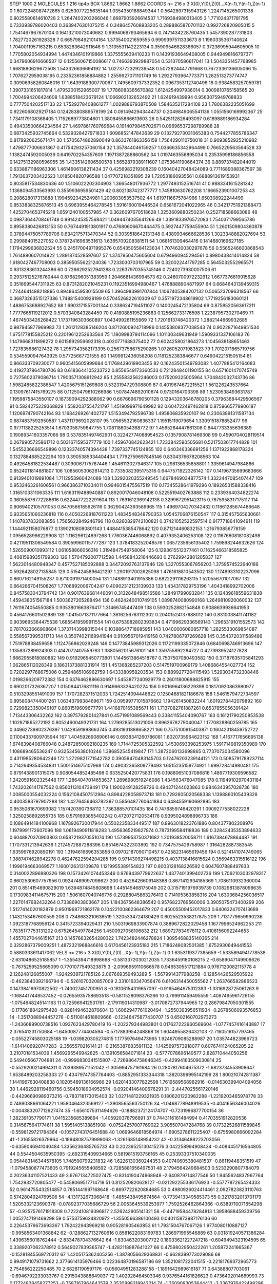 STEP 1000 2
MOLECULES 1 216 tip4p
BOX 1.8662 1.8662 1.8662
COORDS n= 216 x 3 X(0),Y(0),Z(0)...X(n-1),Y(n-1),Z(n-1)
0 1.6072248087472865 0.6253077225635144 1.0354350188849344
1 0.5642897315943126 1.2247145265001338 0.8025580614610728
2 1.2647403203266046 1.6687905926614537 1.7169384980313405
3 1.771024371781795 0.7333939786020403 0.3639476301075215
4 0.3486457608933205 0.2898865870701132 0.992726820905015
5 1.7541467967670104 0.16413210073040682 0.9994069793465694
6 0.7471434228760435 1.5457390287731803 1.7827720261928328
7 0.6657984921014164 1.373540021659555 0.9909397511333673
8 1.1960335367140624 1.7040011957163215 0.6538283642911646
9 1.3135531142223134 0.35909546828366057 0.37236995944605905
10 1.7705802054934994 1.4474346101919866 1.3375555639410233
11 0.14391936649408005 0.9449498166797371 0.3479606910666537
12 0.12556067150086617 0.7466393929887054 0.531370586617041
13 1.5043351457768985 1.6681880629672508 1.543326636694192
14 1.0273772329239548 0.5072824447791668 0.7672336136605066
15 1.7076272959038195 0.23352361858884882 1.2559927071101749
16 1.2922793964773371 1.282513273774747 0.30906958260848016
17 1.6439188300770067 1.7495609737332352 0.0967353112740496
18 0.9384583257059781 1.3907331651817814 1.4795200152965007
19 1.7786083365670882 1.6124254997936014 0.3009810765158565
20 1.7004994206424608 1.6388518423679124 1.1066902132652492
21 1.624919439994 0.9563075949768833 0.7777504202517133
22 1.7529278408861277 1.0029886793870508 1.584635217284108
23 1.7806382235051699 0.9226068029217184 0.12428380889578199
24 0.0914942943444737 0.2049849065541136 1.0551560169992367
25 1.7341179108368405 1.7152689773804601 1.3808455866613603
26 0.5425112826493097 0.6189889186934284 0.49433500664234564
27 1.4697861760769684 0.1914079845702671 0.09696537298789988
28 0.6873425932745664 0.5329328427971833 1.6096852147843639
29 0.13279273031065383 0.7544277855786347 0.8179920625671474
30 1.5705674862890049 0.8633761863356159 1.7564290110750018
31 0.9093852925210982 1.4798777006631867 0.41754293257060154
32 1.357844046159257 1.0366635342964499 0.7665229563564528
33 1.1382474592005039 0.6419702254357609 1.1971387288860562
34 1.0197463556895034 0.23535998186856558 0.14275132980596955
35 1.4335142606590578 1.5652879389111607 1.0753641190664374
36 0.889737482044019 0.6338871186963306 1.4614906138211434
37 0.4256982219308239 0.16040427048424089 0.7711689088367597
38 1.7913637203422523 1.018504820796588 1.047707218351895
39 1.720531860935561 0.6888913619153931 0.8035817534830636
40 1.5106022202304903 1.366548017936772 1.2977493152516741
41 0.9883341615281342 1.1368094533563993 0.3559936959501429
42 0.8021387423177777 1.745810630762208 1.1666523901007253
43 0.208628017313888 1.1994592342524981 1.200603053537502
44 1.6197116675784966 1.650308922244499 0.8533838325876513
45 0.6963955464278545 1.5916160019446524 0.6581672041022965
46 0.34217751921388473 1.4252704653745218 1.6591240100557985
47 0.3626097670518628 1.3253609880250234 0.252718588663086
48 0.09873644708461748 0.9914245357568421 1.0494474035641266
49 1.3391833976572083 1.7540371799565786 0.8958380426813153
50 0.7674491913801917 0.47680606670444475 0.5927447759455904
51 1.2601509804360878 0.37894475057789706 0.6342175713470344
52 0.3039518642131348 0.4389934666628536 1.3023348882027694
53 0.299884015227052 0.37872416963531613 1.6365709208381511
54 1.068161309464416 0.1414680169627185 1.1794299636832524
55 0.24517004971995376 0.6543505584123634 1.7074620030297678
56 0.5565246600868543 1.7614880607014922 1.2891874528597607
57 1.3747950475605604 0.6794960945294561 0.8980438414014824
58 1.6180427467708003 0.38595055622124036 1.7233030703107965
59 0.320022441797285 0.5645032552965571 0.9313283613244386
60 0.7266292527941288 0.22637970355745146 0.7240273930007506
61 0.29375125276760444 0.8768296051383959 1.2046681436994573
62 0.2460700972232912 1.6677376819915628 0.3516695447311925
63 0.8731282021045231 0.11923516994980467 1.4768888904871997
64 0.6684643139459315 1.7244641488218895 0.8948645953015509
65 1.3964983991707844 1.1067405384207132 0.5065237096318567
66 0.36873263515127386 1.748815400928199 0.5704526822610309
67 0.3571972348619902 1.7719256183060121 1.4886753688927652
68 1.6903171557001344 0.3386247194511027 0.1400245472135804
69 0.8758520563617211 1.7777665119212012 0.5703340843284459
70 0.4180885195236883 0.125662733176598 1.2238795730270469
71 1.4674503426268422 1.1737196303660897 1.043499261155969
72 1.7201613748420372 1.2882144669932685 0.987945877969983
73 1.2612128385146204 0.8712600924718986 0.14553808377038543
74 0.9022871649951534 1.6751778155825212 0.22019612252633564
75 1.1809983794114096 1.101130349631949 1.5909331337106183
76 1.1479668311898272 0.6015892959692318 0.4020771688375402
77 0.6024258021864273 1.1045638188651463 1.727835686127432
78 1.2957343582173395 0.25673758675290265 1.0726052071983523
79 1.7012071865719756 0.5345590947643925 0.57725667721555
80 1.1499912436058208 0.1181252383846677 0.6490422151505154
81 0.866333709230077 0.9605415605999684 0.11768439619903455
82 0.16243501549793082 1.4077885412164683 0.4192737864780706
83 0.6183644105233722 0.8556549173360533 0.7212848401190155
84 0.6571601470745749 0.7275602379086714 1.7903571308912942
85 1.2555832562246003 0.175209325005964 1.704842032743736
86 1.5982485822386547 1.4205675151269808 0.5323194729308809
87 0.4019674672215521 1.561226243537664 0.13097617415769275
88 0.11250479610266986 1.5078474892010674 0.9730164703398
89 1.5230538493631787 1.1959875843550107 0.18739094292388062
90 0.6676696790501128 0.12943203648780205 0.37963684429506567
91 0.5824275229368829 1.5582037554721797 1.4519099971649982
92 0.604722497462818 0.8759665779906187 1.1206974790742164
93 1.1684269261402727 1.5153494792596738 1.495806835920107
94 0.23063891311587134 0.6874837592950587 1.4371179692028107
95 1.0565532160836337 1.19515119079654 1.3309151878852477
96 0.9771138225253514 1.6703058759847755 1.7081188054368772
97 1.4565264447661308 0.6447733355636389 0.19089341603357066
98 0.5378351497462901 0.32242774088954523 0.1357908781469308
99 0.4590704028119514 0.2679905725861712 0.5031671595377779
100 1.459670842623421 1.7233842590505681 0.5217503617744828
101 1.5455236666549896 0.12333740574394438 1.7397337745124855
102 0.640346336691256 1.1371922868178324 0.1327884685222294
103 0.3905385334404434 1.7792759697845146 0.8304376678208563
104 0.49264581822534487 0.3090067175787446 1.4546113027946317
105 0.298136535858801 1.3359614947984866 0.8524011814881807
106 1.0856053062814213 0.7335082395175316 0.6447571922326142
107 0.14196735699683666 0.9139401019891084 1.7112953960424089
108 1.3292020355249545 1.6678469034877574 1.3322447085407447
109 0.9532463261606561 0.9663863710334011 0.9946015475567519
110 0.17345528641979296 0.18926531588338416 1.3165103311063335
111 1.6163119488940887 0.8920017046048108 0.5225519402763888
112 0.2339364034822274 0.36055876772286616 0.6224477222291604
113 1.7691612369142138 0.3299672951423115 0.7675958317175117
114 0.9069402105701053 0.8470566185626116 0.36290424393589965
115 1.4969704270342432 0.11861285674486648 0.9335651060236818
116 0.40502268187611223 1.4834548348790353 1.0545706876150547
117 0.315457565630661 1.1407837832083856 1.7565622849246796
118 0.8260829742100821 0.37421052522597514 0.9177718641094911
119 1.1444921158076877 0.13902108080801143 1.4484415385478642
120 0.871214460832153 1.216793856778159 1.0956528966229908
121 1.116296124697268 1.7760367446068892 0.4079352406253108
122 0.11676608181082498 0.42119511306549584 0.39059960115777287
123 1.3784183252048576 1.0657235656135402 1.759898244632626
124 1.5265090010993112 1.061058866056316 1.3194847549758064
125 0.1293615512377461 0.11625466318585825 0.40815989351799303
126 1.5704792007712598 1.4458843216446693 0.27629942801205837
127 1.5623014480948347 0.4577527185092888 0.34472092763137946
128 1.3270553067856203 1.3759574522640186 0.5926428027135845
129 0.5154245896421297 1.2901917002625098 1.4761618810543502
130 1.1748933102237096 0.8607162149155237 0.8710091971400054
131 1.1488913401915386 0.6822291116263115 1.520556701017067
132 0.6642667041508267 1.7706892006704247 0.40902312123139933
133 1.434317829753196 1.4043418992702006 0.8457583043794742
134 0.9017639681446091 0.3132848498516586 1.284917990932841
135 0.12439618559631838 1.459438051567184 1.5003627205288494
136 0.4624240010749105 1.0898740080990168 1.2649810920060032
137 1.7611674054550885 0.9353801663876417 1.31466745447409
138 0.5930252882154848 0.9088639936641953 0.4564176601502989
139 1.0415071371177664 1.3616256763112302 0.20401524137688012
140 0.8310038411741182 0.9039695364475538 1.6855419599911554
141 0.6753982802393834 0.47199629336569143 1.2965319101552573
142 0.7817023666908604 1.3737143998015044 0.10398647718685951
143 1.0400006080857718 1.2825533069854087 0.5585673995311713
144 0.35074021169941944 0.9109567019419158 0.7427806797269628
145 0.3543720311589486 1.751978838459658 1.1124756862029248
146 0.14773845989312026 0.11721199335072846 0.6840698746913696
147 1.135837289924303 0.4147072407559783 1.3880562015676101
148 1.359755892284727 0.4273939524127828 1.6662955818080882
149 0.9192965450773801 1.1445613864518787 0.7507507080493582
150 0.37187635705841293 1.062865112028349 0.18631373881331914
151 1.451368285237203 0.5147519700969179 1.4086864554027734
152 0.7202297768675006 0.2594865106962759 1.6433380958203534
153 0.8899277204115493 1.5293034732308446 1.0198266209772382
154 0.6376462886630697 1.5453877240929779 0.26011800688825915
155 0.6902017326367207 1.0150844176811116 0.9149663326420224
156 0.9016964136229398 0.18170920863980977 0.5103298551491009
157 1.1707282371512033 1.7242514094448622 0.12504681821186678
158 1.5461579472734597 0.8958084744001261 1.0634379938469671
159 0.09599771015876662 1.194261450832244 1.6019278442079892
160 0.7299823350049107 0.8601519609677791 1.4416870165385671
161 1.7137082761887261 0.6537855056391424 1.713443306432262
162 0.3975792801427841 0.4571991089569443 0.33841155404090767
163 0.16121790250853538 1.102871865272192 0.8052460049321731
164 1.2799285513021006 0.8962678279040047 1.1770828860259785
165 0.34962739802376397 1.0428591998663745 0.4931931888658221
166 0.7575100915403871 0.16042318459752722 0.11004337609705944
167 1.4045926908906146 0.6938341260786081 1.6020735964623152
168 1.4167717656695138 1.6748398408766048 0.24872850092180235
169 1.7144725305322592 1.4530693398253975 1.5917149819350989
170 1.108689465536247 0.9325345638010246 1.386852545419847
171 1.3872060133698865 0.7737073034580096 0.4311985280642246
172 1.2729821771542782 0.39059470483145703 0.12476203239144121
173 0.5085791789237114 0.7142649354534831 1.5001514675107968
174 0.49032365809779493 1.6515235159774921 1.699728414980481
175 0.8791438901315075 0.9080544852485498 0.6335250420775831
176 0.19880651037086816 1.4897719309596582 1.2420591602325448
177 1.2864047014653637 1.2896980519246086 1.434563476047085
178 0.11949102970431184 1.7432026141787562 0.8560113104739491
179 1.1900249128259726 0.494371244023863 0.9846343957028736
180 1.0085000554032224 0.15621084507512964 0.8984228058973718
181 0.7292805020568338 1.1398860105439328 0.4003583797907288
182 1.4276456463792397 0.5856487760641884 0.6484559190692895
183 0.9535081670693082 1.1574203907368112 1.736388570101435
184 0.7476859746420291 1.0909277538022228 1.3250258892855735
185 0.5791693855402242 0.4720727120534178 0.9395024898896733
186 0.10864914184100968 1.1678926730017944 0.5502235833449517
187 0.8963018223761886 0.804377802208976 1.1979991172607096
188 1.0619490911818283 1.4956365219827874 0.7873199584118836
189 0.32842435353894633 0.6048870370903803 0.6587219370551074
190 1.5739953750371682 1.201938520058711 1.6167384678864487
191 1.1707331213942636 1.2124572887288396 0.8514674322303892
192 0.7347575429758987 1.3164282887383545 1.6359976920890191
193 1.3194616696353858 0.09702187090710457 0.4258231465619456
194 0.5214141074749065 1.3887474628942278 0.46247622594204285
195 0.9714309274498215 0.4037138416815624 0.3569463315516122
196 1.1996194663069577 1.1600126313109878 1.1219955389154823
197 0.8003128168226592 0.6047607888497633 0.3140022896880326
198 0.15734261074453346 0.9769439779622637 1.4377401399402736
199 1.7062103032978317 0.6602530607757956 0.09247489097098627
200 0.4526426609148368 0.8671412934185369 1.7086110932360004
201 0.8514154890829019 1.6394874845808698 1.445145468175049
202 0.3157191976939739 0.10829813878098635 0.17309834114675715
203 1.5061607040746776 0.29288045863276413 0.714105363858316
204 1.6303684256036517 1.2270147682432264 0.73386903803667
205 1.1843675648386542 0.9576823769560006 0.3905075473400299
206 1.5127414020182879 0.9501968721862178 0.10422100862364679
207 0.45005509452017833 0.6406324707413689 1.1432153467600559
208 0.7348683210636519 1.3205334724180429 0.6025523538217875
209 1.7131779659990236 1.0923187768956124 0.3415723394029431
210 1.5031969833907874 0.3889672822029458 1.1677996524962253
211 1.7835177753131202 0.6752645497784256 1.4500927058106832
212 1.689727834978112 0.4108156092244653 1.4557027044615167
213 0.14576632654280322 1.7423482446278824 1.3095468835140365
214 0.3292867379009251 1.4872321968846616 0.6170456123935183
215 1.7186248082501385 1.6752930649441553 0.5880333611417062
VELS n= 216 x 3 X(0),Y(0),Z(0)...X(n-1),Y(n-1),Z(n-1)
0 1.6353119377385659 -1.5335894941778538 -2.6310486525185857
1 -1.3554394718998688 -0.5813372030212035 1.7336459180108215
2 -0.6589047149906626 -0.7675259525665099 0.7701077549323875
3 -2.0996959110666578 0.9465305517121884 0.9767120082115778
4 2.126248126855007 -1.9242939721785126 2.067669359493289
5 -1.5679914377988258 -0.12854426529505922 -0.4623840392166794
6 -0.5261070320857009 2.3310163347056476 0.6106314450055562
7 1.263766582886523 0.14738416970822502 -1.740027451700951
8 -0.18106154319657097 -0.9165464975312383 -1.3316928725061263
9 -1.1684417448537452 -0.02655935758693518 -0.5811528098376266
10 0.799911459495559 1.4087495961726155 -1.0754648245141163
11 0.725969412531761 -2.179119014310987 -3.0170872737944965
12 0.28679847050301555 -0.1778618842975428 -0.8281494632870604
13 1.6062947761020494 -1.2550393956511934 -0.2678506093576853
14 -1.3517088944457276 -0.5110814618809666 -0.12346475877430707
15 0.6502160702973273 -1.2436689900738516 1.0937623429780419
16 -1.202279344983801 0.017627222960569604 -1.0777457416143887
17 2.376541231750684 -1.6450087774404594 -0.5717883954248868
18 1.6044955826432103 -2.7160516157797465 -0.05522745803025188
19 -1.039820305274815 1.177597649473965 1.9246709085288987
20 1.035744823966723 -1.6141406920747283 -2.3565570216141
21 -0.21653876835911132 -1.1425697573918077 0.6076741124065205
22 3.21070181534039 1.4569295549942625 -0.1391056584071814
23 -0.5777078696149577 2.828710444050256 0.549405667704881
24 -0.9996830341515807 -2.7269864758646345 -0.42994163509030814
25 -0.5529200214994311 0.7039389571152042 -1.305994757161684
26 0.2807817604675372 -1.6823734553908647 1.6538489203258333
27 0.43479747357764403 -0.8852951333344318 1.3820399995142199
28 1.800210742811387 1.1441967630408838 0.10205489136166966
29 1.6201433077822598 1.7619589568982916 -0.014630399404094056
30 1.4462928119460756 0.5945018904952574 -0.09204146400676291
31 -2.4447025561720146 -0.44296690989373216 -0.783718173015403
32 1.0271481229321935 0.1806201220982288 -1.2219203465978778
33 0.7489038661064221 1.9580464323569127 -1.3908565563750126
34 -1.0468778948919535 -0.4041656346004026 -0.004383207712927474
35 -1.6561075311494626 -0.18882372124174707 -0.7231996877700154
36 1.282391057790171 1.0415235685389894 -1.405920378796891
37 0.7443116161484994 0.41703551912820536 0.3145675641774611
38 1.5951405138851908 -0.07524257007769022 3.905507047284768
39 0.17322526811589845 -0.5598129721784364 -0.10572743176451688
40 1.0699646818564974 -1.6905278611225407 -0.6755980666092284
41 -1.31655826379964 -0.19948087579999063 -1.3261685148954232
42 -0.31346488223703056 -0.6359046941040484 1.3356236485765733
43 0.20239525130415276 3.042258994908434 -0.4084451716564805
44 0.5544504635950395 -2.692315409934665 0.5819815193756165
45 0.25393307510340035 0.054483146344578105 1.748590799231832
46 1.6226130360244353 0.40740605380481537 -0.86119448351519
47 -1.0794580877473605 0.7919245655408592 -0.7285881656497531
48 2.1794564249684503 0.5233290807784079 0.20236341107521433
49 3.6767134725027475 -0.8314190474968948 -2.640879714877546
50 1.9455624837967764 1.7542932720805477 -0.5458069517714718
51 0.812520820628127 -0.021292255336176923 -0.5577787265424333
52 0.9614755432514857 0.7851441997168648 -0.8697722620884685
53 0.4980926024414461 2.0927823823110763 0.5742804924769506
54 -4.131732673068418 -1.4855438495874564 -0.7739413349585373
55 0.3217832013701179 1.5205332123690378 -0.07892377035686729
56 2.0053645539253977 1.7592526462864366 -0.6389710071654298
57 -0.9257576171918308 0.7222410819396817 2.526242905141321
58 -0.44719584478284813 1.3958688459339756 1.0052747191469298
59 0.5753759624820972 -1.3550566386100493 0.040115873987176136
60 0.22645379673693367 1.792422943969218 0.905281905463853
61 1.7931504767067126 1.9774080110887127 -0.9958563401368842
62 -0.1288627132760616 0.8581622083169783 1.286971995546889
63 0.031819240571386284 1.4396356018762444 -2.833478704376642
64 -1.830463203007722 0.18033621227247218 -0.6049494323194595
65 0.3389207062378912 0.5649027839365747 -1.4282118887641027
66 0.4759802950422261 1.205872241665367 -0.15281845569720312
67 1.4205175362405256 -1.3878056629368831 -0.6628399773029086
68 0.9949171079731662 2.3776614135976466 0.022364870196587186
69 1.3521081722041515 -0.22181769372965773 2.754856222250485
70 2.68281190597176 -0.05604951283288158 -1.1891642989616187
71 0.64388807703061 -0.6946792233033767 0.2915043888649037
72 1.402928464503346 0.9376544161826623 0.4736402014669993
73 0.17724828458277253 -0.7587167964643579 2.3530998218942214
74 -1.3509093053644412 -3.3367976422498296 0.1366315622122481
75 2.1430658786600167 -1.99979662487372 1.4306934491490677
76 -1.8502795590073708 0.8346223868164323 0.9919184933175517
77 -1.438009853344534 -0.19065760761081305 -1.8926599717125734
78 2.2101244014357486 1.1928367205922354 0.06702685989564025
79 -1.3999095235238375 -1.5167484810575118 0.005273831290809621
80 0.5410735072024091 -0.052162589053598045 -1.1821479063766522
81 -3.341824457263655 0.913681960326245 -0.005133428238695828
82 1.2575866057886518 1.277870086071174 0.2892145661897835
83 -0.29129676588796094 1.3933064232201615 -0.6562138089419105
84 -1.3495514561537822 -3.298691822327222 0.12554855739730747
85 1.4025847115290175 0.20808902917256922 -1.378194565079243
86 0.016239280046145884 -0.3523363192769077 0.5494958848606621
87 -1.4420334103022425 0.4792129615562926 -0.6320940126306851
88 0.505656623862634 -1.841548084533944 0.5821756197290922
89 -1.025852304216399 1.3125137783890046 -0.5388429902170067
90 -2.0998729030049734 -3.173319358282303 -2.4202483225743623
91 0.3885715400684592 -1.3314731515204543 -1.8051258577046152
92 2.9318811578898303 -2.6879933962512754 -0.6754522641040941
93 0.9283817011028983 -0.7811190290750667 0.5561025922730701
94 1.503983299528313 0.9906968849532385 1.9619073230488013
95 -0.06262106773297489 -0.7487355702455938 0.09603814506719484
96 -2.218770470022419 -3.3726536346012885 -1.786475877548885
97 -0.0873185534437086 2.7724636745493267 -0.6359772345109793
98 -1.156778001955665 -0.12162667898809398 -0.21813316007494726
99 -2.562152241998442 -1.1523043501366999 0.3567618653063955
100 0.3322976536124751 0.12337977821925036 -2.937900657668681
101 -1.6106946563204922 1.4316941514360875 1.5744985397690792
102 0.5807276808529818 -0.32294670333150044 0.7661995856936378
103 -0.19890683607374357 -1.3280937776802242 -2.496654422263028
104 2.529658083153452 -0.9744715362439141 -1.3956913060489136
105 -2.5745155819485444 0.4741621804073064 2.445424933178876
106 -0.8409716416635489 0.8527120871604915 -1.6456604197627533
107 0.15159170399511263 1.7383031933214306 0.008314479860314604
108 -2.3717779061387296 -0.13345150666647845 2.1527929432491892
109 0.3006244360871295 1.5041210108051448 0.013728843565503399
110 1.0136869348174564 0.3013691929174829 0.029503779730937485
111 -1.0177335994684746 -1.3902212867757555 -2.4162198154774583
112 -1.5948547334060874 -0.19474458621846658 0.7092327180490807
113 -1.01863539145415 1.419894237736279 0.1820994058675287
114 1.2768243185041037 0.4044535062070066 0.1571777488359889
115 -1.0896832967432555 1.8731653763864238 -0.6005163772532075
116 -0.27773284579274443 2.923602656057344 -0.14056681085525152
117 -0.4619293057923995 0.10354447856400523 -0.47349945450854913
118 2.0639833146546636 1.488522829726072 0.9201257747492696
119 -1.2485374823902136 -0.12219086931796432 -2.6987807386350005
120 -0.2907993686463856 0.42209000763397553 -1.7446278462395062
121 -1.4098198891065254 0.17283075299096326 -0.3637845727836042
122 -0.9136346099406689 0.791882469479583 -0.4211013970015423
123 0.6499924795937155 -1.7707883704567653 1.674901177473574
124 -1.0000157468239659 -2.0313288927639297 -0.9578217997625553
125 0.10447093392044099 -0.18188314843618664 0.9542226681466178
126 0.42863313407392745 0.010810383192864098 0.3307098707312549
127 0.06861991774783792 -0.2045030943082481 0.9068359828960659
128 -0.7336496754459098 1.694921426773198 1.2724416926560473
129 0.6444309230604025 2.7274942015336756 -0.03465573547175301
130 1.3546745419443826 1.106644196401835 -0.7706090852512845
131 1.3437035828526853 -1.0110857894535519 -1.5013627055024465
132 0.3377845011716007 2.1277239135464323 -0.6368620108549486
133 2.9668581935987652 -1.9818738333114878 -0.9375799092635758
134 2.013958708250055 -0.12880923880776127 -0.5927500242159014
135 -1.8805130144559508 1.2966909383171803 0.008958104167508911
136 0.42906001074148487 -0.1618768383216499 0.9543704337291226
137 -0.8901971566204764 1.5539974107894514 0.9276349977963354
138 0.6571180433406947 -0.4528157087492062 -0.5902726080266226
139 -3.060153429871019 -1.2304316124492132 0.9891321378369972
140 -2.0494823654126915 1.4151930301229905 2.742555725791516
141 -0.6740503993435012 0.9319216479612799 -0.9488008630726402
142 -1.1068071019909402 0.8808050961513901 -1.3314789893438819
143 -1.8654765055551321 -1.4637619453170012 -0.6580885655656391
144 -0.8290215502602724 0.8826203062364973 -0.2792564967610157
145 0.5150773072471989 1.7064803016593815 -0.5471928269890572
146 2.3282985865163135 0.5205385286613915 -1.088742517992348
147 1.6040835691250135 1.0798537435261701 1.4415662294304359
148 -0.4135212392416322 1.6425993346534307 0.10889182085351029
149 -0.5959048210482014 -0.3460151053254773 0.40761538772344913
150 -0.6416633215728726 2.2117188874853744 -1.5283833851508188
151 0.308532424504171 -0.6477736893075603 0.4547337754510049
152 0.4514219228480992 0.033797560660698 -0.2712801009832054
153 1.5850406872233058 -0.14623930586711392 -1.2124976157797414
154 -1.0441082124380479 1.086059904267835 -2.7064984770352547
155 -2.1503631830525762 -1.4192261756949278 0.5148519343958987
156 -1.6484202558388996 -0.47520582863520155 -1.3587860357975907
157 -1.1466048717525743 -0.9390978209766694 0.29135032147223666
158 0.8855424567073968 -0.9163050088042447 -1.3878563756696982
159 0.45556251381170193 1.8574720584322146 0.5356936475353444
160 -0.7967315240864906 -0.02249995638277743 -0.4726944049603816
161 2.047583089086096 -2.1641778544991817 0.5625407004313515
162 -0.5719037111166733 0.34348355233352823 1.1115539215100874
163 -0.06575853588495235 0.41354329534834766 -0.7041569162626635
164 0.6583400208278803 -2.861493490471514 -2.7442432146013456
165 -1.511488974680653 1.7281866194561153 -2.41473334439859
166 0.04323557152991081 -2.728009951550939 0.5782515593622459
167 2.219639369914784 0.1984734574365818 0.6296450979620202
168 -0.5170391434934414 1.2798971793604166 0.08818570544420967
169 -1.9247495367807768 2.778402005457779 -3.1795486717623027
170 0.48253607194355297 0.48103037289830686 -1.3178166597117622
171 -1.9011200693591497 -1.4314207937660368 2.1217246549145807
172 1.9850678144880236 -0.8265044191727975 -0.6654292992417981
173 3.425640669105664 2.8670550373418213 -0.20267048694132267
174 0.1370983327678388 2.0258874588958884 -1.1350964655463722
175 0.802658034467207 -0.5379137331588073 0.8170246857190868
176 0.1046323509771829 -0.9916023210546886 -1.2005016138939145E-4
177 -1.4455635993118632 -0.19508689381844768 1.0542093277415205
178 0.21108677309560714 0.36685708071546996 2.50616522119888
179 0.5552765118529004 0.5524534587419909 -1.0920724927664711
180 -1.700000893187744 -0.2130776110701062 -0.06442353022807809
181 0.5847654956292473 0.475799114132838 1.8727677795475492
182 0.38569009027312234 -1.517989191195299 1.9202624504625125
183 -0.12835230333350783 1.196795714193185 -1.1015849682041985
184 -0.6012184379198763 3.059730821352406 1.7868283059193504
185 0.7077181655159562 -0.4230452910941372 1.5023320828265132
186 -0.40974260810127916 -1.7880661757600422 1.2244020007497483
187 -3.4404624439357065 1.3062953753754918 2.882731657712661
188 -0.2519975449067627 -0.1215145295905257 -0.5337984027871615
189 2.267866919510634 -0.009649813698743856 0.16719161293035695
190 -0.6480591160029647 -2.852690843844757 -0.5348987220101378
191 1.3834343461325336 1.7086645110908882 -0.30455772740297365
192 -0.29470068484785295 0.07897999004845203 -1.247854977025777
193 -0.5431026562723328 1.192461972039026 -0.6597289837979317
194 -0.28585797604566393 0.13480740347057343 0.45574772920192574
195 -3.178434150698776 -1.9813587533775938 1.238179045393428
196 0.14697037714069008 0.9550217404420761 -0.6381306297796389
197 -0.38417796283940525 2.305669653652121 -1.6270401621475465
198 0.31749562308772217 1.7094271143594373 -0.687219674635464
199 0.3587672276882869 1.074736413520751 0.23603717849696676
200 0.8920328304038723 -0.7145918575792147 -0.5157617513259056
201 -0.5825077724804755 0.9929870163975127 -0.2265498235936816
202 2.327515953134225 -2.329189839498098 3.5949014690890633
203 0.5519701442044657 -0.26676783022689193 -3.6637622155344243
204 1.1958053494842371 -2.1790171185269935 -1.3176863779379646
205 1.7521521487670149 0.5044184179416493 -1.141565044873014
206 0.46388616786065656 2.557062177159155 1.2757044725294442
207 -2.010763908633846 -0.38437826352670745 -1.231185034012798
208 -0.5415491080573893 -1.6410488950320565 -0.16334757211498677
209 0.5737660546354073 -1.5673584861960421 -0.5207707340521632
210 2.0112645817313317 0.6084936645425282 0.2804695074646336
211 1.6203067771007738 -0.28538029785551744 0.33190360071711567
212 -0.6692007877554854 0.521206314867938 0.031694838103240155
213 0.6627944915175672 1.0113121414625512 -0.8096714677786719
214 0.11805837039454027 -0.8171122559877514 0.6513816293557072
215 3.786222993040562 1.7641987693861352 -1.1664269559746256
ACCELS n= 216 x 3 X(0),Y(0),Z(0)...X(n-1),Y(n-1),Z(n-1)
0 -103.78149615304892 12.04942575568424 198.04760130693427
1 -72.10330979680847 48.260611868006094 -147.77272417759113
2 27.529538245441756 32.76882597556835 -0.2269770549742418
3 10.606654194872704 -108.09711111440521 9.021521288699375
4 71.06188092525713 -15.622548815266725 41.320678983146756
5 -12.4995682643125 -23.21445743699337 -14.613315335650952
6 -42.22378993035926 -72.66859319584239 -106.77874716588262
7 16.940855124633735 84.90068844359996 24.438910832097974
8 148.31095083483544 -1.2669352567536407 -14.137735502306768
9 128.26913481435074 -143.1295248780154 261.2409648597255
10 -33.3198848591411 -7.811992268260326 -151.94342698408082
11 89.2946124468736 113.90124916127434 -8.420641416935155
12 -13.08484880098382 -129.39605786510123 59.610294333240745
13 -32.08668223558358 -1.3154649709164232 -44.131637625616285
14 22.675049879844266 -99.67996832086953 9.880390129613147
15 -50.172756399702536 -23.448168692401055 9.815821280200154
16 -25.76740243464691 5.7161257740792735 110.91841241512986
17 13.417254268584642 -3.637000493151916 131.10217278257767
18 -56.152918755088535 -249.07725822708966 -69.96018585604483
19 -68.98822846010052 99.12169010403204 -23.948235995700202
20 -44.81622880483266 -59.807118722874435 60.090536045341864
21 0.6583644919621179 6.511171657874229 48.82409463289557
22 64.87098468155261 -21.72321854400988 -21.703211634438105
23 -26.422287708861745 0.34850831565547224 3.790973520857051
24 69.60362460213537 58.14302630759566 -28.500254413114135
25 -41.32764700164458 -46.01979094524941 10.259387568255306
26 49.93347942912115 5.276724812090009 79.63664540686159
27 -39.526695127536584 -0.6222813967420961 39.57472297652445
28 34.12895139647958 -120.30727127901355 -57.80842884940381
29 -43.026107631687196 56.61007243804212 60.938019817412055
30 -118.32296364106824 98.15685835561987 20.631978984654324
31 -14.84321555808728 -76.86784652676397 20.788484171142102
32 -95.41080542706362 -110.29550623010283 49.5680023717357
33 -2.876170519739958 81.10015868027287 76.09930574361182
34 57.15410332533338 85.51486707722108 31.993953306355195
35 12.772593126405127 -39.95871647618645 165.41699179813426
36 -63.09214836854102 -19.862415539982294 -32.55022400265925
37 -12.734273045994058 -39.1779464585737 -98.7643999636378
38 -100.62928279037659 8.326555927156392 94.90748071709528
39 57.40256540311077 16.129350838214577 -157.36124413623048
40 -1.991439947265576 21.570598837111532 -7.529621840551783
41 109.60770152254392 -31.896337267952333 -224.69788346170452
42 61.42374427280873 -51.09933354226797 46.91121481225443
43 -24.67675733634354 -3.5290371916557888 7.393691651881568
44 -74.86286194945944 9.668028075366806 -126.91191375177803
45 51.56138618657165 -9.792536182975567 6.772919233723314
46 -48.958041059927325 -128.04609328993013 104.87429224150789
47 -263.42074624612 -92.48626081083827 61.934307283934004
48 89.88740757958968 65.79157621646601 -102.63703939262513
49 64.6626701449012 -64.38700088721998 -50.76061626214073
50 41.4961237062972 34.22542908250654 16.45992212172547
51 -89.44351243775981 44.58293169958358 96.3330537701259
52 -74.49613680732841 85.47643504817478 -12.47329610524045
53 -0.2957201811088055 61.16947514478562 39.350203245418754
54 144.10601655481588 -186.027259492628 -143.2197838213024
55 74.1047546884937 29.80975184533827 -86.81364218623946
56 -14.733229867132877 110.04703025155666 -113.53308975600248
57 -50.47412820968373 -80.98655029704396 92.71532580124878
58 85.24308953518685 -2.965617557680569 -11.385620458945652
59 -320.49267290261025 -88.89549789193522 -70.76692647951768
60 -71.29196078197485 -60.28725904532021 -189.84980156201436
61 24.901824015872975 -77.68552534710159 30.786415207602516
62 0.2687192206418558 -67.70386424779787 -158.02138345694442
63 47.498054400293285 -50.58800970414353 -116.0471852601058
64 -93.42846890308621 21.562483673502868 78.36153244163935
65 19.916946650956618 11.324754523029014 -68.78490851374279
66 23.616562469420273 121.86238407695065 -101.78455215314887
67 -49.05591086316613 -72.66637036166121 -1.2002671015456485
68 62.99755127761799 26.473959246583263 -64.69602533682632
69 76.41005060153654 -40.17734782405597 42.47623470873873
70 43.98999668901928 72.86749424616494 32.35386286975971
71 8.37699866335413 -11.367423201751308 44.36314611044959
72 -78.92560516789902 -19.943365304244537 -16.40868542680022
73 33.43406011332404 -69.11569467216535 -46.41385506365833
74 154.7423019117657 61.03757121151607 56.97320027800305
75 -77.77091856477728 6.255731853487987 -24.741585730510792
76 -66.13768679849434 59.37303218305266 85.82622519951784
77 -15.297359583844582 -126.60195410775354 48.435975722274534
78 -11.052803153995342 -87.71198847165425 5.464414154307008
79 -19.74432371185435 -2.458421454339799 -13.816075045697772
80 -71.52933581057515 29.648402097862743 53.56654180379212
81 -57.02149047821018 47.290478589984474 18.33112673338293
82 -7.5811224217403606 -1.8944170418814679 31.97511618400108
83 -85.24301329200392 -86.13379640708916 18.87962607005568
84 25.65062250460491 6.999790793299667 -6.7755011648433765
85 94.87701162062731 34.40345824586166 -9.330114856772468
86 106.92075917440462 -3.9749727227860916 150.94630104516818
87 18.28992176640162 141.79648025887474 -95.22416649651677
88 -28.09244087702274 -106.17324802377397 100.29872443714555
89 87.4777075009548 179.43122589116655 -48.330101859816295
90 17.96789242374956 -40.00957665942652 -20.484606856054143
91 91.15616751132995 -97.76480811284245 81.88797408854217
92 17.10898069811799 -18.45354242740035 207.13691301366055
93 110.53599374296596 154.26172823173192 72.90036381433518
94 68.28169153879429 -35.901908001365314 31.154910123089223
95 -20.277598968278408 64.31024340892628 119.85029322534805
96 12.765566828015324 6.508383236064198 -88.01746111716852
97 -222.51282610907708 107.37398367239742 -1.3965160207743565
98 -168.57700082953883 -62.6056458111415 77.44961719822732
99 68.25660286719636 -138.7777792517649 100.34997005490902
100 -99.20535895413786 -14.2724605212524 3.929031130767561
101 -133.20648208982828 -20.59570280531574 2.172591447835856
102 26.2237839869278 1.2650714029278163 84.72428634390303
103 -11.49390763991076 -46.293111016950405 122.02780105388115
104 107.47533156056403 -37.8516568865008 98.04879573002756
105 -8.099769601738728 19.892917174295803 -82.943615788724
106 24.621528044751074 60.099268156276025 -100.55659787928266
107 -41.89252180288956 -23.32941284919974 9.50117495211424
108 56.143356889375696 18.06026462519037 -36.88755843763404
109 41.88344109042009 72.43774677440518 83.44648393512327
110 23.47871081263355 -29.333535300730986 -45.16935687120147
111 48.593515663960375 25.172027870172172 -124.50188432071168
112 -118.29089255458456 28.73553642010387 -33.15843551225851
113 15.450628173670438 99.31313666627884 -70.62813800464804
114 11.179279112003897 -81.22691245952956 24.220997442705993
115 -23.565354501316733 47.889974044708836 -92.1282135131394
116 145.54050146011178 -35.324525892022116 48.33556377268716
117 47.61344815178188 -15.5639618969455 -42.558428115330614
118 109.27505849987224 60.76551337528264 88.21707744292041
119 -5.881773315782091 -9.759858278435274 -34.75383455485348
120 -97.22579346930081 -81.68337845594107 4.734700533122066
121 -56.07556119221146 -26.89031157078984 -52.536719843501714
122 102.70847002390728 -46.458055480489065 -10.013516140028685
123 78.4719723746706 -75.15088937262112 41.51112577819866
124 -69.60651735957975 69.25741715098195 123.20033069815888
125 -34.39413066901975 28.858705200864705 -130.49590736313087
126 -95.18729323355674 -44.208528785881754 -143.2268685436022
127 45.82116938935036 12.761093547203785 77.65221859640081
128 -132.0228542149885 10.50351962359791 31.071516645234965
129 -78.79607684268834 60.37594449327622 -113.6266954680836
130 23.548070807044056 42.24599341269737 -143.80226860109286
131 -66.67734672149298 70.71424226222206 -54.7686482648557
132 -150.07308439634045 -2.6110489276521633 -84.19595246554843
133 25.624135845531548 34.76751670071367 -41.65822886128734
134 -97.05743319658103 147.0642835377949 39.464202617149795
135 46.09616670157311 -43.9280004069945 83.12187432664433
136 85.68719645534355 57.561577826718974 44.115146750960875
137 -45.58372230338841 -129.2039422599176 -54.415932847580464
138 -40.97773833441879 11.193551967548785 18.473879056410873
139 -75.92270507207121 -10.678378191349424 18.114689606587774
140 -5.137747581484277 108.32201117719323 27.579467118823572
141 17.624730781273627 26.81015979819827 53.147705088171136
142 43.4169221930747 12.716406263803833 -74.66157352374591
143 71.6981179636465 193.57842703432968 192.28377886104482
144 -29.04507453034887 118.79544613079537 -77.60778285213927
145 30.9537928919314 -30.37577106318372 -39.07148299414672
146 85.60448391535431 -35.07625080719902 109.10634868022527
147 46.94088679666369 46.7021347309453 -2.2353328956976384
148 -10.654363648574389 -33.05110041509292 -42.94556025917649
149 92.61649467147453 75.00467920899149 68.39318951018677
150 29.28070129403521 -83.59529753235353 -60.69478623706431
151 -69.42405725979268 -27.964102229761295 -22.15529175667686
152 -225.7765810668301 96.63894739332261 35.169949541988345
153 68.34558425264396 11.942666951874159 4.623710562181998
154 -127.92341189441824 7.953258848376095 125.76828275461276
155 103.64251878514341 17.49026409685988 -63.47029879913879
156 64.22952641634348 88.69321542836987 149.26996666566777
157 -3.137209210043011 -41.21703104962256 51.59740755654633
158 47.20727433214074 -14.67986685243909 -54.994083761519406
159 -20.564116679236463 28.645471257204463 -74.8402772792461
160 137.2502551494685 -194.56208199625337 54.29055573873329
161 115.32798277318118 -211.55464130918307 -69.46627479170584
162 -37.54330478953443 47.265754036902216 -165.28767152115057
163 -10.113977578980553 -70.71409037987667 88.40758372365957
164 -107.681807972883 25.485052341509416 -21.45077897068579
165 10.06356579802781 -86.01162900814069 70.82884731753109
166 9.400331350410397 -31.31694867861229 13.482864341562973
167 -26.46675230588562 28.839522888559827 128.49549023526308
168 37.23455775477356 91.76968255158124 -100.40990692481788
169 -20.66667952710958 20.8433666115006 51.46732406157764
170 62.913833014375484 -67.20005307872448 108.65138373379182
171 37.09012432674819 -74.53055744036732 55.59202351984379
172 -82.34134812930841 -36.523565382871396 -374.10909206362084
173 -104.40496455896402 -12.967684845202655 -160.04164293629412
174 -15.517450771961194 28.289458035831625 17.13873963477596
175 16.163524345058022 -160.56441700854293 -93.89263517768356
176 -82.59256017276408 -46.35981766684378 -149.33108051019698
177 21.479600215403522 -32.31066931660325 -35.81151296072153
178 56.8392068146357 90.28777644064928 -41.61714496886748
179 98.29209148137858 -45.06061442567494 -82.22020313257866
180 -19.83541121158899 -72.62214843988909 34.42143533487899
181 -50.00837045158221 -31.932894301423175 -38.50572592897417
182 -27.919203520496836 149.9730881896828 -103.8525816524753
183 -23.276428666593063 -29.666066685906117 -46.6474171448036
184 -60.26577592128041 289.05632990665833 -116.02982844532391
185 61.04365510548712 -84.76161018208741 72.12674883074314
186 58.130343935845644 24.3238596646473 -84.33859376859382
187 -16.113936740652946 -33.37833386968022 27.891315963300556
188 -35.40082956876228 -57.5386603888868 -15.655977233789777
189 41.87293965012179 4.906610004292418 -93.5815172486935
190 27.514302157428574 26.972941521326845 37.76750934593578
191 -63.675894831221854 23.71404024755543 35.74493733539448
192 37.53383235778213 35.3045008129925 90.44230267412945
193 -51.598575295717694 37.93414449486431 -35.907287590551384
194 142.5364957692355 75.08658031652742 -92.07130993738599
195 56.92203357645445 -93.71153669156638 -49.6594410075171
196 138.65174941699922 -32.17105084146857 -252.93498761957795
197 -100.65680323671326 -24.651568543589732 42.34026776633226
198 -5.688430244662399 -10.91345315009147 45.476448389853374
199 57.18785865047994 5.5296104505886206 121.06480066738408
200 -57.62419558028188 24.223048595972443 60.963504440367856
201 -128.5339007332863 156.40171776347637 -12.221219397718926
202 48.1292888849181 104.8527765475572 32.49580613064844
203 -38.71482257155549 -105.79462998210269 66.26260738061968
204 52.61750859999114 56.90475177889806 -18.309512724553542
205 12.543406502332232 14.140126548760463 36.27915771714805
206 7.463350186364323 -22.454132622818893 -20.73235857477178
207 45.603175991915066 188.06061253741848 47.07389060403449
208 -48.54555367832958 8.599098149626627 38.9187151970944
209 26.414143863977195 -71.89803576035268 41.31701030570474
210 -4.4624930660401105 95.91584472159957 41.59298697314799
211 -42.35080846694075 28.56909131011223 42.078585577548495
212 157.59865081960555 101.19089722467845 -25.255991377504643
213 38.045404142139716 115.55388666971801 65.67285705156854
214 -42.12444688807309 -90.43947962691016 101.04005968397087
215 -6.8612009766901565 -122.62434564188942 -54.19050547647803
ANGCOORDS n= 216 x 4 q1(0),q2(0),q3(0),q(4)....q1(n-1),q2(n-1),q3(n-1),q4(n-1)
0 0.8350896351944335 0.008472110823171678 0.5500486565105017 -0.48865621749119464 -0.44782007687545866 0.7487805284957952 0.2526665832634318 -0.8940835543087939 -0.36982995500166
1 0.09133019645238592 0.4869070812197322 0.8686658100063843 -0.875983259168539 0.454156627667913 -0.16246564929783097 -0.4736160099409834 -0.7460986877105413 0.4680006659441715
2 -0.37165049102408415 0.9211098213014329 -0.11589913556022574 -0.27611635539436163 0.009520278296508576 0.9610770638116835 0.8863609145293383 0.38918640958184014 0.2507952706721336
3 0.6424512974118756 0.05649424868889746 0.7642412775549889 0.7662912652473511 -0.03779434774834231 -0.6413807637307922 -0.007350323762933952 0.997687319325725 -0.06757207705277488
4 -0.22061696276489853 0.7970438368706902 -0.562182601871356 0.7526040351090493 -0.2275217302678757 -0.617916684184445 -0.6204154431330529 -0.5594237967430128 -0.549663254692959
5 -0.9562125469898698 0.2785344914064972 -0.08986713568408937 -0.21043410426672068 -0.4409054637640053 0.8725364518371105 0.20340858571014467 0.8532414131533657 0.48021249269404287
6 -0.13087369933591503 -0.4018095032599031 -0.9063228993643326 -0.9908390797955794 0.0837343080597239 0.10595510182905982 0.03331655402315649 0.9118868837436939 -0.40908717712027054
7 0.7008236743712865 0.3294281680949004 -0.6327110395009409 0.6888455962853257 -0.08212703790257865 0.7202408584103254 0.18530494305074022 -0.94060205810479 -0.2844817153526289
8 -0.5381685864370398 0.7119546788476733 0.4511043203509215 0.23425782694043012 0.6404833077945015 -0.7313715902014281 -0.8096282128789195 -0.2879264970500707 -0.5114689523392071
9 0.9232095645386641 0.01550903474572891 -0.38398381448388214 0.30252203514612463 -0.645513435830908 0.7012794182156109 -0.23699054452737622 -0.7635914313315989 -0.6006360027517359
10 -0.07178436022376641 -0.13086886768132033 0.9887974236915718 0.5828368995668907 0.7989865316230702 0.14805968657339294 -0.809412227564264 0.5869359945997161 0.018920468089245752
11 -0.6861957511046279 -0.2198939419029746 -0.693384486039541 0.17831264677117406 -0.9749803059385576 0.13273282575686696 -0.7052233626074814 -0.03255852186930839 0.7082372141354023
12 -0.5891390408531612 0.6607877708515596 -0.4650534511598093 -0.12909450139443351 -0.6451176127196137 -0.7530988484048271 -0.7976526814675318 -0.3836440898176045 0.4653680394007351
13 -0.8171480583398065 -0.007176783869389181 0.5763831577386438 -0.4663726722888404 0.5958928782802533 -0.6537646427859506 -0.33877069131441434 -0.803031862000609 -0.49027976433683446
14 0.6980499435306192 0.2780917263206613 0.6598418508164636 0.4311064346388752 -0.8989935614671115 -0.0771869059726712 0.5717285355392506 0.3383423830865257 -0.7474295374531775
15 0.2378744257094529 0.7485859831822167 0.6188980395642797 -0.3292313807751113 0.66160902457252 -0.673706313253121 -0.9137956311486369 -0.0435031537628305 0.40383786363635255
16 0.614565325144263 0.5439972510207334 -0.5712936653002616 -0.47748297943530416 -0.3199534758834194 -0.8183152067630755 -0.6279486169105739 0.7756911525549285 0.06311711628466529
17 0.18114399953267837 0.8673443572819679 0.4635737452924001 -0.06801525813037024 -0.4591944966139959 0.8857281405379845 0.9811018173944808 -0.19197442582421875 -0.024187677331602965
18 -0.6036359016428599 0.4008482725234448 -0.6891620714046682 0.5838628788882531 -0.36635340236081837 -0.7244924590601134 -0.5428884203076362 -0.8397058097891269 -0.012896360038920827
19 -0.7226910936510474 0.6789942654972838 -0.12916799363335085 -0.4073886174827984 -0.5694316393082601 -0.7139902817967299 -0.5583476493215692 -0.46337284725858463 0.6881377092708785
20 -0.6359870442676535 -0.7614578219912095 -0.12530947630603367 -0.47161548441907386 0.5120462560170895 -0.717904914703219 0.6108185609326643 -0.397480335396956 -0.684770084475699
21 -0.15064304783974536 -0.13197128876231115 -0.9797398895012704 -0.8446599820553379 -0.49776599444429037 0.1969226484920989 -0.5136693361023351 0.8572121054425724 -0.036485879883720054
22 -0.3464253297742561 0.9375382745600332 0.031803688870619004 0.5998778923916385 0.19533821847988223 0.775879819702034 0.7212045515043165 0.28786275225544833 -0.6300785909339779
23 0.10338052771718724 0.8795171130990143 0.4645020067286003 0.8853594653991206 0.13144707338439493 -0.4459375336601126 -0.45326712159288685 0.45735250591273297 -0.7650997332493634
24 0.7666464287381896 0.6311912245961299 0.11768980965158721 -0.5020807147096226 0.7035912237281547 -0.502866131101899 -0.4002102062912148 0.3264307397987498 0.8563146401263844
25 -0.0840379064316239 -0.996041292487289 -0.028971950967278483 -0.2641953833253058 -0.005762439964954593 0.9644519654784611 -0.960800931365184 0.08870477972415401 -0.2626652476859121
26 -0.22049882178738514 -0.959400563865279 -0.175871622626786 0.9752201902743757 -0.21351072655613404 -0.0579547248003819 0.018051317724489577 -0.18429250581745252 0.9827056640866254
27 0.40025245843465573 -0.7656907287660302 -0.5035034035622497 0.5162061426418297 0.6423529868401306 -0.5664925935936185 0.7571850419916303 -0.03317149648903216 0.6523576197185289
28 0.32380805547868274 0.3128160233600002 0.8929134777436983 -0.4784094760564311 -0.7600819969798635 0.4397723628043288 0.816255301009747 -0.5695801027040267 -0.09646652360869581
29 -0.8598335826092498 -0.5013697438272892 -0.09651212458503451 0.5102765245980504 -0.837383998678709 -0.1959742513724715 0.017437851401366528 -0.21775311417157917 0.9758480940223637
30 -0.6503096493483916 0.7578571558763239 -0.0524394055213816 0.755807687081492 0.6524119261646485 0.05579801740808816 0.07649902033956109 -0.003348116664056178 -0.9970640350558749
31 -0.19377524417455924 -0.6079622709039464 -0.7699565129943392 -0.46276527393313366 -0.6353860646920783 0.6181689494278216 -0.865043037071954 0.47609497576892784 -0.15822173700505482
32 -0.7349549644804741 0.6678447751441677 -0.11757787418618063 0.44904880372541356 0.34939097784594264 -0.822363129324652 -0.5081302707557187 -0.657198068250733 -0.5566815310653177
33 0.1647496679622113 0.7225476628509002 -0.6714033227613911 0.6237175995172078 -0.6036441356362724 -0.4965784062607166 -0.7640902452975307 -0.33695494123195496 -0.5501158647235325
34 0.653976063732393 -0.5002354253909856 0.5675207725264101 0.6351951193745967 -0.04437730962241435 -0.7710757516050839 0.4109044516524167 0.8647515097266765 0.2887254024807242
35 0.21827164804808352 -0.7259696532015895 -0.6521698783972788 -0.8661102986648791 0.16382915780364 -0.4722424775472601 0.44967814957477753 0.6679281920114623 -0.5930105328839467
36 -0.5808127868966553 -0.1702124614821689 0.796042853452956 0.7808303075239981 -0.3929467209465794 0.4856921919789284 0.23013156547789976 0.9036706216611798 0.3611355287384239
37 -0.5461011323868085 0.7771858590833678 0.3126590693498592 0.7712743428206841 0.6121291147257625 -0.17445295930879362 -0.3269700923821482 0.1458769596129777 -0.9337079154327123
38 0.8485935049193114 0.479835680237327 0.22281558154663256 -0.261843433624936 0.014969455186335284 0.9649942651015867 0.4597032517573533 -0.8772306625868787 0.13834480453240464
39 0.9587214427237577 0.14134042493853582 -0.24673078352706088 -0.03492779057973481 -0.8026018839791638 -0.5954916164635117 -0.28219362981276136 0.579528342802409 -0.7645349273786107
40 -0.09798766889275186 0.8630820960626753 0.49546716561346715 0.34528390373410445 0.49642120072719276 -0.7964577937911875 -0.9333688673654763 0.09303379453002839 -0.3466515116197172
41 -0.9525660769943676 0.2624479870707012 0.15407440748570342 0.11782528652786775 -0.14874791787637373 0.9818305652107556 0.2805977027955813 0.9534123509845899 0.11076921131731145
42 0.805576349367254 0.5808943576751323 -0.11665543519836385 -0.1074797417054222 0.3368962437800055 0.9353870995742154 0.5826618663196184 -0.740987628876561 0.3338300217009012
43 0.08211269361249525 -0.21660292387660537 0.972800431186057 0.722536184350448 -0.6593633198605675 -0.20780152724832787 0.6864393402566498 0.7199466548228047 0.10236135187392584
44 0.039678500421901734 0.17456637450026885 -0.9838456166991345 0.22208515960816003 -0.9615337705020113 -0.16165082760695826 -0.9742195843269036 -0.21208344838301416 -0.0769208192616475
45 -0.9183064026620518 -0.39060012509965736 -0.06438084421651094 0.36696355884569204 -0.7789130371120742 -0.5085589711097027 0.14849611883547725 -0.49063838301644397 0.8586168410890999
46 -0.3659424427068103 0.5896879816047463 0.7199682027538964 -0.2134618652783694 0.6998176428788391 -0.6816812295988229 -0.9058256789789255 -0.40314184980774753 -0.1302170811988223
47 0.4237626438590156 -0.8080838371989283 -0.4091768978418478 -0.40166717097901183 0.23724540685257803 -0.8845213963975506 0.8118427836886515 0.5391800524733972 -0.22404500795030458
48 -0.9869206864831346 0.1335680755805834 0.0902614412547042 0.12254820754867206 0.25784933436062707 0.958381791144012 0.10473535896862184 0.9569081930653018 -0.2708453703245347
49 -0.8325592212333391 -0.3735663107292475 0.4090151031777219 0.15581441381462924 0.5506344417319106 0.8200753502125336 -0.5315703260970759 0.7464917434685678 -0.40022876626539927
50 -0.42303174285253975 0.5418875850747459 0.7262244760960574 -0.7970202743381166 -0.6037963359161648 -0.013735611679048135 0.431048520277154 -0.5846262309168782 0.6873204080272917
51 0.8885002997475842 -0.4466557564611374 0.10519435616309028 -0.2773571541628235 -0.7053612782174806 -0.6523331022001642 0.3655683607523178 0.5504217495807392 -0.7505968766290798
52 0.6003435675813351 0.6319199010768877 -0.4901681746979424 -0.7484195778816388 0.6599491721509173 -0.06584243024688718 0.2818789390983524 0.4063795378710846 0.8691374660503915
53 -0.5544327947496243 0.05626472004270317 -0.8303243687768325 -0.3578347261379298 -0.916893589921612 0.17680625987346738 -0.7513711365736063 0.39514608189778194 0.5284893462359633
54 -0.28914134146040277 0.15275244415322672 -0.9450206217134652 -0.9204843847864276 0.22672671099450042 0.3182821011083997 0.2628797862575965 0.9619052392657232 0.07505017421915519
55 0.7144366489538002 -0.653376381507642 -0.25035889982113807 -0.5854084837749431 -0.36218251163464227 -0.7253418059028081 0.38324558934968866 0.6647729930991528 -0.641248536754666
56 -0.15437468691667733 0.9816456963080996 0.11198295834259418 0.9806554429421025 0.13843200362966754 0.13838888177558237 0.12034682491615147 0.13118043791227607 -0.9840265923448087
57 -0.08212351078747673 -0.9572386812755234 0.2773983346125994 -0.5099623132220029 -0.19877876247321868 -0.8369142385471033 0.8562675797139578 -0.21019303190048963 -0.47183124236454993
58 -0.15719821197770192 -0.985296718801747 -0.06692606420166036 -0.7978297287491584 0.08676458841380616 0.5966067633889469 -0.5820278739674442 0.14718112010680742 -0.7997382520606652
59 0.8289272420017906 0.2912133229174837 0.47757138526367676 -0.13656495819569453 -0.7225868437101761 0.6776564509321696 0.5424293867963937 -0.6269474091599165 -0.559202384193193
60 0.7833937054646691 -0.5979178417981956 -0.16967190898239964 0.6072191473452834 0.6780537651576285 0.4141593879810468 -0.13258661069509586 -0.42747788950419047 0.8942502136703367
61 -0.8234807202221793 -0.4674591990541961 0.3214986790672365 -0.5609702414218954 0.7555828354351393 -0.3382409895841689 -0.08480502143996085 -0.45888612532459805 -0.8844385972599615
62 -0.7134011751496118 0.32123734253031483 -0.6227883533426298 0.6961676495727269 0.42642761986974037 -0.5775033235407506 0.08005852224183777 -0.8455566537945761 -0.5278490108356437
63 0.3534975526086015 0.47697454725084854 -0.8046954464731233 0.7833860165041366 0.3191743580233217 0.5333236150089211 0.51121994233941 -0.8189157529656261 -0.26082783612803867
64 0.4163775238446997 0.7869290580891375 -0.455381614881284 -0.7391840680019501 0.0013713732312986837 -0.6735020660306351 -0.5293738482859077 0.6170419571393774 0.5822564313775878
65 0.7774703701793152 -0.10209556154573536 -0.6205774083914855 -0.5927677746758436 0.21076846146508774 -0.777304972940138 0.21015753329128015 0.9721898744403239 0.10334727493563053
66 -0.8636971526415806 -0.3360108496296571 0.37566466090115047 0.012240513099865845 0.7311459860513287 0.6821112203446664 -0.503862479609159 0.5937358469994917 -0.6273757611112611
67 0.05023587798000737 -0.8684217414338675 -0.4932748073524036 0.1798047467696759 0.49369247479307327 -0.8508454579838752 0.9824187547083355 -0.04595018321673037 0.18094742623114984
68 0.8288764601616982 -0.07831905758260665 0.5539223221799146 0.5592329016054356 0.14239300559932366 -0.816690145476461 -0.014912261793038041 0.9867068243281536 0.1618248042558826
69 -0.5078715340563766 0.6404011804624641 0.5761534803830497 -0.8083453535128079 -0.5854552884089126 -0.0618052969274188 0.29773191691429846 -0.4971201397412095 0.8150013940566038
70 0.968286664748219 -0.13864435346972853 -0.20784291693902263 -0.23413175236133504 -0.21320394209376445 -0.9485390880780205 0.08719665937966843 0.9671203763372083 -0.23890357943400786
71 0.22627638770968905 -0.097073277280523 0.9692139986623451 -0.6910958075884177 0.6851999003522592 0.2299732186385252 -0.68642958932345 -0.721857240315054 0.08795762335331182
72 0.046542399536214585 0.46737452325727674 0.8828334271284858 -0.9640849803611944 0.2523650938181338 -0.08277686913701024 -0.26148414041271184 -0.8472738131396494 0.46233443510128797
73 -0.8781883801018804 -0.33411529940679896 -0.34227494175937057 0.4689943785187195 -0.742060507477157 -0.4789472582243518 -0.09396511039697741 -0.5811309404472363 0.808367112197809
74 -0.3150125310798211 -0.7348970621705225 -0.6005775664107392 -0.9128384112215197 0.40781953325175957 -0.02023025696631345 0.2597944192266059 0.541857487086304 -0.7993105300365081
75 -0.2878784258667238 -0.9540548086165949 -0.08309894148583946 0.9498136910913713 -0.29553053110800714 0.10254587948043888 -0.12239266373395505 -0.04940776597450647 0.9912511833665235
76 0.07966094895068929 -0.3232967387253921 0.9429386787812919 -0.9632349551454885 -0.26844865560565234 -0.01066491863093557 0.25657855404956176 -0.9074219184222159 -0.3327955942749167
77 0.04599117320234478 -0.3325328034998023 -0.9419696102231904 -0.20684237722593243 0.9193612968946322 -0.33465061893820996 0.9772927109985977 0.21023020803101464 -0.026499370940493133
78 0.7639379189149669 0.435773794348049 0.47592022041866444 0.5775041016218556 -0.7907613824353368 -0.20294198348020645 0.28790253325351006 0.42988095585690933 -0.8557537584712998
79 0.07339801346615235 0.7623507961611505 0.6429883320960683 -0.14875104492358657 -0.6291470133282635 0.7629201545733845 0.9861469759895762 -0.1516420100519369 0.06722233657084667
80 -0.8492983869187781 0.41630938871671286 -0.32462092175872737 -0.5240964299211853 -0.7387180589456559 0.4238143007632529 -0.06336546473460264 0.5300774681628103 0.8455783202194138
81 0.4989002242661811 0.737249741146413 0.4555890532121305 0.866594700793111 -0.4307974172823486 -0.2518475924446581 0.010592015127729094 0.5204578796045135 -0.8538216469340123
82 -0.7403025292346447 0.06195181621321617 -0.6694132786826508 0.6567081651132045 0.2796737791951454 -0.7003691620169621 0.14382819988591253 -0.9580942279852116 -0.2477274696495933
83 -0.01180786787142945 0.7101447782451544 -0.7039566522077025 -0.8727476928372861 -0.35091824374241204 -0.3393638915028287 -0.4880287275392037 0.6103693800805318 0.6239208130496873
84 -0.5585492728182476 0.25739188956390074 -0.7885252849598027 0.37581054250535234 0.9259946324824342 0.03606073703564173 0.7394519226941343 -0.27619441667137506 -0.6139442142601554
85 0.3509645755318943 0.7430661299543658 -0.5698039954548989 0.8342357294832101 0.02825393895002891 0.5506836320315169 0.4252935625839318 -0.6686212989790686 -0.6099761832860514
86 0.14736057179707193 -0.5386960651737035 0.829512755324483 0.9275266276137486 0.36651015126248093 0.07324386724514502 -0.34348102851119766 0.7586019103508306 0.5536640900988318
87 -0.2230531853326116 0.8925598025059298 0.39189829734709325 0.5710623132057568 -0.2061742656669422 0.7945942402338363 0.790022221807126 0.40103512455553436 -0.46371943880289146
88 -0.9176363993531487 -0.3952648924657396 0.04134130339269071 0.1294739879760579 -0.3956795354526067 -0.9092162513184427 0.3757391715269161 -0.8289773036748559 0.4142664661449305
89 -0.18191681603899082 -0.9482078176225803 -0.26040008955773164 0.9752364971555804 -0.20785459314900454 0.07556614799369925 -0.1257777669462352 -0.24020491815594439 0.9625391164185214
90 0.23103549000667709 -0.9577616105305826 -0.17121711290406252 -0.516083838023936 0.028544509335815038 -0.8560623126369059 0.8247909277434183 0.28614316063922746 -0.48769049317321933
91 0.8943267647085116 0.4280271597537655 0.13027811957161595 0.07846071740614478 0.13663019267467857 -0.9875100537583255 -0.44048104811683947 0.893378386218728 0.08860872015264984
92 0.16950698347570295 -0.18307624184437624 0.9683751712147002 0.018459140243983478 0.9830117181302914 0.1826122179920658 -0.9853560994353342 -0.013078673123402317 0.17000678108507963
93 0.442225351909076 -0.8229334821358095 0.35667523338286733 0.542430589179 0.5620962858449705 0.6243531223291913 -0.7142869129781316 -0.08263322224813133 0.6949575213846293
94 0.052639984211910504 0.24872762496176526 0.9671419754322841 0.9102319723705652 -0.410297842788146 0.05597710851571342 0.41073931944307057 0.8773769137515991 -0.2479979086185456
95 0.5517890572874548 -0.22033406041577946 -0.8043517502178638 0.4335892502569332 0.8996661969383641 0.05100094261979833 0.7124108353467686 -0.3769000343687608 0.5919604427437472
96 0.21084785346030227 -0.9018711471211159 -0.3770565165616937 -0.729770042964604 0.11140707611918314 -0.6745547774510404 0.6503682549776149 0.41739297715825147 -0.6346686029230842
97 0.22680508264648178 0.6291989465192712 0.743416532090027 -0.2322950164443138 -0.7063315664584826 0.6686813468008705 0.945832162606475 -0.3243522836721679 -0.014039809677996786
98 -0.1920594599797029 0.1091346304106647 -0.9752962607728026 0.9577720926122557 0.2375269605023639 -0.16202950857059534 0.2139761258772164 -0.9652308405141345 -0.15014540310959193
99 0.6517413903653634 0.5996024629904605 0.46444595644747744 0.5781464084560162 -0.7891174294996692 0.2074618346811397 0.4908970263446726 0.13330629705919247 -0.8609585011429525
100 -0.19707010422698784 0.9702366249662923 0.14072762910661896 0.43898608080865026 0.21567632278777912 -0.8722241367016836 -0.8766154201679363 -0.11011183116608138 -0.4684237288620465
101 -0.7316276799563606 0.5433141523994701 0.41174102263938384 -0.3115973458882497 -0.803728139543876 0.5068808259746523 0.606323372431808 0.2425506328744574 0.7573250019213253
102 0.35638968375475283 -0.9341838836417633 0.01693708526163179 0.655383378772959 0.26286543377284993 0.7080779551402138 -0.6659271883181634 -0.24125139434079287 0.7059311188687504
103 0.29913393301935787 -0.9173454096961116 0.2626714476791494 -0.6995509552622792 -0.023613199045088 0.7141924655318687 -0.6489586667176905 -0.39739126329140906 -0.6487933667599058
104 -0.28936571425423446 -0.9566252872543786 -0.03369782188209318 0.9571264491891384 -0.28964702611092397 0.003682462176497531 -0.013283210331956983 -0.031187498305495567 0.9994252829865351
105 0.8543291405615233 -0.463631064016302 -0.23487859857063453 -0.21410290055870562 0.09784455257431567 -0.9718983442232445 0.47358385483433624 0.8806092663665508 -0.015673303085573232
106 0.5995443107673989 0.737849610389947 -0.310039629521552 0.6378512309236846 -0.6744974638029413 -0.3717512320524959 -0.4834174455226054 0.025122176872409828 -0.8750293992738793
107 0.9718971310475534 0.19954184495198227 0.12489603186127042 0.043758286189444606 -0.6744460546884262 0.7370262761292743 0.2313032188519975 -0.7108484869705856 -0.6642237947562069
108 -0.7108173502542118 0.46975463375984144 -0.5235162639677533 0.6163364304661856 0.05734254994996051 -0.7853924092104878 -0.33892196603024877 -0.880932696649642 -0.3302869735787331
109 0.6858569185965341 0.41604757081425076 0.5970801504260801 -0.5505031576609377 -0.24000384222747206 0.7995901632219999 0.4759690752755069 -0.8770989536737591 0.0644272057889422
110 -0.24444265197463014 -0.007112459609172072 -0.9696376657359735 -0.4351460801022988 0.8944330099304386 0.10313815840108016 0.8665423699203716 0.44714539432389694 -0.22173253587986158
111 0.10886627191151038 -0.9810329512074232 0.16038230415272234 0.6538761985376038 0.19219553732600456 0.7317832960774466 -0.7487282897193689 0.02520365206101769 0.6623977084023482
112 -0.4083402694583797 -0.9122469242063322 0.03261554253374672 -0.8815782348575907 0.38483937931522477 -0.27334679064084955 0.23680802385907593 -0.1403716545616948 -0.9613624490438357
113 0.017298028852686373 -0.6342089357996268 0.772968177837702 -0.9256038426699822 0.2821879738885138 0.25224486878280405 -0.37809827377597466 -0.7198256546863355 -0.582144932317565
114 0.2904378330711342 0.7928922080617822 0.5356937665456292 0.764430965881997 -0.5289946252859441 0.3685240627412316 0.5755789811326255 0.30246757316030976 -0.7597514091233016
115 -0.31234673774246785 -0.19502224051438086 0.9297342852269043 -0.6264478094321162 -0.6934592420516154 -0.3559177175568808 0.7141447034595573 -0.6935997443179716 0.09442847665141414
116 0.0951073583330477 0.10032772993460935 -0.9903983728768281 -0.6254616679155928 0.7800246436075355 0.0189540848675235 0.7744367581404878 0.6176535452590559 0.13693723259127336
117 0.26025208668784494 -0.2969028875768893 -0.9187586879715076 0.8160202570524904 0.5762750013985604 0.04492285435143299 0.5161199390205867 -0.7614169673126422 0.39225554226013726
118 -0.17596166599593646 -0.3417908427102767 -0.9231557354744384 -0.9546238881323391 -0.1696483135606522 0.2447706720853923 -0.24027218795990302 0.9243367727973701 -0.29643010330857644
119 0.98051566047926 -0.1412736327190662 -0.1364946894691737 -0.19552001371647687 -0.7690499430785803 -0.6085508272010985 -0.018999047113903256 0.6233810598255192 -0.7816873354862316
120 -0.0025997902010204497 0.4785751394765402 -0.8780427534954698 0.20912586321625232 0.858891079484888 0.4675173653623164 0.9778852767195989 -0.18240600170023138 -0.1023153757690636
121 0.1705324749161912 -0.9852070983440249 -0.01690113521309111 -0.7744369262439507 -0.14461534976405643 0.615900842573246 -0.609234045559478 -0.09194223178252742 -0.7876423704614033
122 -0.2475935562663393 0.3258718810587383 -0.9124170910447807 0.7240007094972877 0.6880374333652289 0.04926928998479204 0.6438325896867856 -0.6483918625518273 -0.4062851080630061
123 -0.034149897239758545 -0.41209173625008405 -0.9105021611357654 0.2392750337166766 0.8811671061865987 -0.40778914798533733 0.9703510925218732 -0.23178639280404964 0.06851149795828275
124 0.9806137061896172 0.18084528644036 0.07544363197349592 0.03452776713565925 0.21951869806784233 -0.9749971151214851 -0.19288492043100366 0.9587004347401104 0.20901886015243246
125 0.8008119124721604 -0.5028378466143769 -0.3253527022400212 0.5311705412995174 0.34532640526338104 0.7736973115394961 -0.2766914109585855 -0.7924037946906044 0.5436341501981558
126 0.9814585746321828 -0.02043756137851349 -0.1905816684937848 0.1813196373113053 0.4213800481594506 0.8885730381563708 0.06214704664160731 -0.9066538264950107 0.4172727926616894
127 0.5395797377886701 -0.8393841966089105 -0.06548188338112004 0.8055907371061344 0.4921192910753647 0.32991236357597736 -0.2446983262237756 -0.23076562533166284 0.9417377317005968
128 -0.3084181136266753 0.9403862415815558 -0.14335963110688127 -0.7820358420323524 -0.336459436282936 -0.5246093684952093 -0.5415701330056287 -0.04968666199605397 0.8391859309211404
129 0.8090508294881533 0.07779495874021722 0.5825673349057287 0.4157772802966647 0.6248195034874366 -0.6608553860345259 -0.4154106504335998 0.7768838603397098 0.47316536121108255
130 0.7060896718636621 0.4833200054251655 -0.517531784186504 0.6398785283612477 -0.12244906401817658 0.758657825151312 0.3033032215946838 -0.8668379312633135 -0.3957261132316124
131 0.9944334966438018 -0.030608836235265276 -0.10082221926281948 -0.03741616608042427 -0.9970956920395573 -0.06633408951646766 -0.09849899120600004 0.06973722148507963 -0.9926906208234952
132 0.1308706717816786 -0.9881406032359032 -0.08031821402399836 0.9847980530542265 0.13890553755090673 -0.10429787312449026 0.11421760795959013 -0.06544768807442194 0.9912976032240326
133 -0.8053243966177777 -0.5741754628094655 0.1475640678476502 0.37678794374496394 -0.6879019516181973 -0.6203400280558319 0.45769363296931437 -0.4439745970969647 0.7703266160999164
134 0.306999592259301 0.6711760820733564 0.674739888553574 -0.32700348466880746 0.7402029714408637 -0.5875102399827324 -0.893767291506619 -0.04027689067919026 0.4467189280858034
135 0.9395793272407115 -0.2751060699110184 0.20373349778578054 -0.34179995640938315 -0.7207536370954762 0.6030646602249224 -0.019065089049422782 -0.6362631883990788 -0.7712364601519955
136 0.736600951219469 -0.418468857678354 0.5313217987396718 0.27233065020637587 0.9026143725507413 0.33335163329883927 -0.6190759691837233 -0.10085191925889121 0.7788285015079004
137 -0.21901839472566073 -0.4037048674509571 -0.888286734544761 0.567771010690768 -0.7931160452570953 0.22046092210399146 -0.7935156092925799 -0.4560584597967264 0.4029189236767881
138 0.9871226769741387 0.14665883099594082 -0.06387493948577838 0.017650792963166333 0.29700690067703095 0.9547121819993707 0.15898827035721644 -0.943545488167446 0.29059360221397595
139 -0.40975749157688984 -0.8896119596636712 0.20171603634805071 0.2792516239320719 0.08818161834684853 0.9561603070181424 -0.8683992910107073 0.44812337967248267 0.21229250566848185
140 -0.6853500697729439 0.696786732184286 0.2116211986407921 0.6796498613341887 0.5076933535186774 0.5294558761420811 0.2614791537592247 0.5066909399672611 -0.8215186811658352
141 0.6523582389577758 -0.7404075186635484 -0.16194268853638735 0.7388188229840984 0.6688955614162017 -0.08200899171481432 0.1690428196294589 -0.06614706512155089 0.9833865419597293
142 0.5235581805096277 -0.3863448823642082 0.7593579284450939 0.13138476356341872 0.9172258449652854 0.37607817436151664 -0.8417985955825948 -0.09713074280933465 0.5309809255297977
143 -0.27419466679005783 -0.6878994192790607 -0.6720205902049624 -0.027534186093984774 -0.6929006204776509 0.7205071816004555 -0.9612799557361194 0.2160627665684713 0.17104890412612817
144 -0.6484486859203374 0.677379132554999 0.34737848595905435 0.4251310878671828 0.700763584379362 -0.5728821492563935 -0.6314886062764905 -0.22380328323511334 -0.7423841529532629
145 -0.4345965796643968 -0.8416385391574199 -0.32057820005260196 -0.5483337218952963 -0.035105705075307164 0.8355224227413756 -0.7144619950539574 0.53889902474965 -0.4462419733142685
146 -0.9367724087041615 0.0742152347140327 -0.3419788783345013 -0.2949965650115248 -0.6931652596906014 0.6576465231333947 -0.1882404869362245 0.7169477119667728 0.6712313292625726
147 0.496792134459011 -0.740917811695211 -0.4519273962180631 -0.8225225427588558 -0.5680830135642063 0.027172713396324367 -0.2768650245032025 0.35822128079246557 -0.8916407753093472
148 0.7934319894757639 -0.6010598988533778 -0.09587844422446626 -0.30434497015264367 -0.5282005692708299 0.7927031586695913 -0.5271051291908638 -0.5997759220011728 -0.6020207854952607
149 0.3868293496361649 0.3160996247637189 -0.8662817564074021 0.51836848300257 0.702403538051257 0.4877739082430432 0.7626645200149798 -0.637738423616853 0.10785422084005336
150 -0.5321851101537709 -0.08635373394095976 -0.8422125866817032 -0.19572021607228096 -0.9552892919244822 0.22162122135533985 -0.8236944855656294 0.28278154354354057 0.49148956558598794
151 -0.34559890871255305 -0.4790772453998978 0.8068744556848598 0.6371327273561496 -0.7510758932968269 -0.17305169817162258 0.688929083453731 0.4542796445455328 0.5648068010595991
152 -0.6698299868392599 -0.40842946040478617 -0.6200912550620037 0.6706138322786616 0.02574134525569672 -0.7413598796137704 0.31875519868299323 -0.9124268513244697 0.25665612070370947
153 0.32879774196788725 -0.9349331549711526 0.13338680824011692 -0.9022795633927141 -0.2692736898682279 0.3367243225972392 -0.27889717524680757 -0.2310663880368889 -0.9321076600687899
154 0.9601630148518706 -0.23805326922059694 0.14634762015127611 0.26311911794474896 0.9465447515433629 -0.1866048313889324 -0.09410268159055413 0.217677914219838 0.9714736285552843
155 -0.13449791593440075 0.8853134312616624 0.44511845506225395 -0.824117636198351 -0.34936228172323897 0.445843153828751 0.5502185314183325 -0.3068649939905771 0.7765909110638793
156 0.4127689446683382 0.8737156396676993 0.25737672644867954 -0.9108248366647445 0.3973267035021026 0.1119357297683514 -0.004462648541788537 -0.2806287078760917 0.959806028884885
157 -0.22798283421684307 -0.9402014615767074 0.25307121320186 -0.5595793513214052 -0.08618153062281657 -0.8242837456569317 0.7968028469308823 -0.3295359698553558 -0.5064694143719994
158 -0.027792300780436218 0.0810157076766317 0.9963252697422678 -0.321309149933624 -0.9445410985946968 0.06784204621382335 0.946566436224253 -0.31824293892433975 0.05228205847647266
159 -0.08615946147320021 0.7409491296774962 0.6660112119392667 -0.9962799144572428 -0.06521653127954503 -0.05633059645466242 0.0016968346186717062 -0.6683870071134101 0.7438117567464588
160 -0.3604407943395017 0.295498222314434 0.8847390770079561 0.5033098085333162 0.8601827169939825 -0.08224919464030944 -0.7853417538944684 0.41565189040087724 -0.4587720954854497
161 0.6551675957305179 -0.19368719269367904 0.73023331401075 0.0918178560492164 0.9798263487937193 0.17751002090046167 -0.7498832594578961 -0.04925035630325436 0.6597344159499297
162 -0.39984954135005807 0.6692897011227008 -0.6262360898680767 0.0043977695891509625 0.6846236693085359 0.7288834550496819 0.9165702394823897 0.2886896731676019 -0.2766898420643287
163 0.1353286728756053 -0.29153409746199943 0.9469392907228811 0.1562159668409564 -0.9374992674094933 -0.31095288278227456 0.9784082593691046 0.1900078777937342 -0.08132825077824585
164 -0.03462586595876112 -0.0963143249633117 0.9947485110385705 -0.8744647422776753 -0.4789687031976438 -0.07681403433217679 0.4838516962043462 -0.8725322527929954 -0.0676387752413346
165 0.09397652074972619 0.670578963080642 -0.7358615819714069 0.970692304618063 0.10249844742615809 0.2173718427729557 0.22118965460224313 -0.7347230243764752 -0.6412933916297798
166 -0.29985116062902994 0.751978582455946 -0.5870413043363727 0.6625817942060787 0.6068801499253276 0.438955407317464 0.6863487797439674 -0.2573415923517424 -0.6802210356860499
167 -0.2460173834813843 0.3647905202794821 0.8979996232400054 -0.6544477468708678 0.6208828146158248 -0.43151208225305104 -0.7149640505931825 -0.6938533035368091 0.08598836857641592
168 -0.467437175157533 -0.281006716711242 -0.8381752277679863 0.2953943289279345 0.8439870239168694 -0.4476919631813245 0.8332134646763462 -0.456860075540754 -0.3115031198221531
169 -0.8458544623890765 0.37098169047264107 -0.38327902863389707 0.052813028638982684 0.7732545685761825 0.63189251948574 0.5307928150064439 0.5142469810413272 -0.6736534940363735
170 -0.5585848931781006 0.7976007664438636 -0.2276311368889722 -0.12523035893780846 0.19019380851761805 0.9737266928670842 0.8199391893997452 0.5724153496978509 -0.006355557943113509
171 -0.5483871674573138 -0.8170514687116923 0.17804047866762063 -0.6626586121433452 0.5544647900174976 0.503440523183322 -0.510053995494984 0.15810026599251234 -0.8454875679586734
172 0.6496264825115703 0.20722939825450631 0.7314652484696084 0.2963538990624415 -0.95504971921778 0.007375658107343879 0.7001141333597826 0.21198115558016245 -0.6818388298922016
173 -0.83086237730178 -0.5436198098489688 0.11893364672885182 0.5165497329776897 -0.8329236129008757 -0.19853117748314325 0.20698812368135325 -0.10351694263232063 0.9728515607444718
174 -0.8189708152197653 0.3502075246805318 -0.45457836890397674 -0.1277672694269742 -0.8835757618333638 -0.4505212514008197 -0.5594303608863598 -0.310883519598131 0.7683678211383067
175 -0.2894215843642925 0.9536104703121059 0.08283850200952837 0.55539577997113 0.23778537150323928 -0.7968648848389002 -0.7795964815815314 -0.18462174305912857 -0.5984514499067493
176 -0.3468933695740789 0.12287140865601423 -0.9298212769561817 -0.7449392935524075 0.5662474488785947 0.3527453409474617 0.5698512429285362 0.8150254251085486 -0.10489574519222225
177 0.8747069693216746 0.09675858501531254 0.47489524533934485 0.02474263201531431 0.9696751038217225 -0.2431419239647603 -0.4840201648496096 0.22442809372751207 0.8457875092272217
178 -0.632984794203343 0.4778290300702755 0.609105629861889 -0.3588684295710735 0.5160434203363216 -0.7777612992331048 -0.6859618798187969 -0.7108998567658305 -0.15516988459678976
179 -0.5670465453162736 0.5423329436518495 0.6199461215902644 0.8134250357395266 0.4871342517177724 0.31786779018252076 -0.12960681570441257 0.6845255284014622 -0.7173749886145134
180 -0.8822834124775968 -0.4493435784721695 0.14023668761312508 0.4650528832837801 -0.7859983305748687 0.407348057664394 -0.07281343156533442 0.4246139102989153 0.9024418160548301
181 0.30058335111881695 0.06044838402229005 0.9518380334381008 -0.8416420172308501 -0.452648248378555 0.2945306063406918 0.4486517177742286 -0.8896378792008309 -0.08518262750881807
182 0.4251032580470955 0.6394424276593027 0.6406251647468381 0.616305543162629 -0.7228344342571333 0.3125345710784317 0.6629137933885246 0.2619613757051536 -0.7013711857311329
183 -0.4909457220382481 -0.8609058897196029 -0.1334666514843809 0.42442271063623493 -0.37014388276531074 0.8263527507957 -0.7608138147461349 0.3490480698951351 0.547108567099747
184 0.08498741798951928 0.9180871293862989 0.3871603823206648 0.8429722705291384 0.14090422328630978 -0.5191760308209696 -0.5312013647407298 0.370488896885309 -0.7619469058814345
185 0.7927723927549887 -0.4961271874573693 0.35407590591730354 0.3988671866781523 0.8615331116839946 0.3141109117231481 -0.46088708018014324 -0.1077891986134639 0.8808885218830442
186 0.2453808965208324 0.9302357823163222 0.2728545490201768 -0.6786135762439339 -0.03617195895150406 0.7336042553877712 0.6922946119681105 -0.3651752711835486 0.6223947232713097
187 -0.2322506186707919 -0.769659132171041 0.594713771820319 0.8173364605257064 0.17702555297944794 0.5482910394011654 -0.5272767398836398 0.6134221823980917 0.58795617669996
188 0.6277097553115673 0.35309474638528004 -0.6937611715582087 0.7320232613587316 0.035423567837896075 0.6803580790079441 0.26480635928246676 -0.9349167187064168 -0.2362378487177967
189 -0.4736561263039686 0.17960403110860013 0.8622019867897966 -0.0863476048878788 0.9647983719222957 -0.24841133763623707 -0.8764667507355077 -0.1921106284036367 -0.44147428159465363
190 -0.10969544364068308 0.011344866072196147 -0.9939004998782758 -0.14720294543036475 0.9887230462566089 0.02753235655865558 0.9830046808134221 0.14932525511397116 -0.10678841549554724
191 0.5525759251095888 0.8290001600973597 0.08613118800888889 -0.46862611083293 0.2235711892499999 0.8546376375885496 0.6892382862514665 -0.5126155068819991 0.5120311776339732
192 0.7160159336608437 0.3609388342778115 -0.5975318741740715 -0.44827785285163535 -0.41842521564581625 -0.789916011709157 -0.5351337677502118 0.8334527562027547 -0.13779823580704623
193 0.4321915534658932 -0.900458534252802 0.04883532741805656 -0.04182617731269058 0.034079613627728864 0.9985435147385328 -0.9008113187588973 -0.43360466790185476 -0.022933817161107234
194 -0.4291732243456904 -0.8925006451050352 0.13875497105263773 0.8924158412854841 -0.4426973817017091 -0.08725247536412661 0.13929935293259457 0.08638070804031214 0.9864755767635696
195 0.2314970339915203 0.6200905343112914 0.7495977938272371 -0.3312938266344421 0.7747228703578352 -0.5385618577084995 -0.9146876645538804 -0.1236616488732797 0.384778212625023
196 0.8520421563078755 0.08806822856255085 0.5160117740828205 -0.3816637355031137 0.7791664971629213 0.4972246601896081 -0.35826939148642456 -0.6205993528974447 0.6974951514578618
197 0.8790471090638842 -0.35271196390266274 0.32073423666075607 0.4748881649878053 0.7070029770095271 -0.5240496362504092 -0.041921483763672454 0.6129772108484919 0.7889876603467646
198 0.9396655979382014 0.28001886515769014 0.19651462848150447 0.3251407444663453 -0.5524414332177453 -0.7675232629387769 -0.1063581700636765 0.7851101184038641 -0.610155751952385
199 -0.8835957685786437 0.4055679241116657 0.23403669943333813 -0.10502885895157277 -0.6587358433419456 0.7450074009591483 0.45631946762901743 0.6337047795530033 0.6246525400848429
200 -0.30092234901173176 0.16519608130170904 0.9392315979500487 0.24827863614668036 -0.9373477790895275 0.24441125151897386 0.9207624333661794 0.3067399480968938 0.2410542377621849
201 0.0064611226416955245 0.15483698214379335 -0.9879189049991864 0.9041161522472065 -0.4229985695482929 -0.0603837180522851 -0.42723791631820757 -0.8928032925122442 -0.1427236621565294
202 0.25653736187112486 -0.9495126782194232 0.18059417450399579 0.01599416383280458 0.19099196413935896 0.9814612862245133 -0.9664019705523667 -0.2488930363324088 0.06418323595566443
203 -0.02969518488917261 -0.7425754827866228 -0.6691037650160321 0.5323421217235661 -0.5783159386463022 0.6181929638442296 -0.84600831049893 -0.33783476356332803 0.4124774067689852
204 0.7235693185865231 -0.641780385226692 -0.2540971828622442 -0.22009872873666447 0.134385602302872 -0.9661765157062226 0.6542201394093194 0.7550221500273897 -0.04401774823039219
205 -0.4413586882277663 -0.1437175094155127 0.8857470213403301 0.8953658914443156 -0.005246873647332902 0.4453003376992328 -0.059350052771546084 0.9896048442708509 0.13099550920426353
206 0.08552012350195802 -0.06408124862302561 0.9942735549390452 0.6442049601381838 0.7648284510850035 -0.006116350569149836 -0.7600567595973052 0.6410390268820182 0.10668968180940039
207 0.7929849418285653 -0.47072273025717987 -0.3867751197431952 0.34356173539688895 -0.1787700819469742 0.9219580206125176 -0.5031304164967737 -0.8639799586911101 0.019960335064513772
208 -0.7420623596052504 0.27994512492924645 -0.6090764988779562 0.540622912890468 -0.28726924403851334 -0.7906979495909727 -0.3963209816738409 -0.9160278972050407 0.0618269441845004
209 -0.7715717259498858 0.053977818369169046 -0.6338481417806752 0.6345582066238608 -0.004967607131171468 -0.7728591108900005 -0.044865957261771165 -0.9985297782257079 -0.03041920241376882
210 0.4372848224235614 -0.7551655560238428 0.48837175089595686 0.2858494442465455 0.6315932875314093 0.7206802441923942 -0.8526852170067961 -0.17554173902651546 0.4920498130856412
211 -0.21654250853016915 0.9730982890550456 -0.07867059067773968 -0.8526728893621723 -0.14926766108282902 0.5006676633273002 0.4754558715025164 0.17549611161785528 0.8620573235352609
212 -0.7843658742432684 0.3580387651220209 -0.5065357025842157 0.13165029892026497 0.8940843775446969 0.4281136818938439 0.6061669523462889 0.26911218571516743 -0.7484251848934577
213 0.4148776323848258 0.8684972463022974 -0.27127307885613045 -0.9080161262767515 0.37614016092136443 -0.18445946374046757 -0.05816583677842119 0.3228484358137258 0.9446616446773464
214 0.6816309331731659 -0.11409628147220519 -0.7227456741452555 -0.5280386715963 -0.7604810012457451 -0.377946832296665 -0.5065120257607585 0.6392579176658562 -0.5786146234422587
215 -0.3645254378424936 -0.9168578604207761 0.16276630164242806 0.657399316654233 -0.1295890832837219 0.7423158411055377 -0.6595053780131515 0.37759546247047954 0.6499802482332936
ANGVELS n= 216 x 3 X(0),Y(0),Z(0)...X(n-1),Y(n-1),Z(n-1)
0 28.581527058108634 -15.135700083891612 20.258200788862084
1 15.735441103084124 12.932655137095853 19.58118642116757
2 6.377362773344965 15.530302318302315 68.72977031771444
3 -15.265104115858259 -6.737535295215411 3.1870908106104903
4 -4.272518712470845 17.001987335336636 17.463653543827384
5 -6.623128992322052 -2.482886964743646 5.757511859352309
6 2.7212254743220563 -12.949197213530438 -1.6128010538246134
7 -5.382308426013791 -0.9164594192867958 -13.048568838074251
8 4.320096850003627 -4.835675786079202 12.464120763543848
9 22.999931089981107 -14.28672758835071 23.47530904570377
10 -0.5013735205005636 16.145148572077872 -31.265410929609573
11 11.018381956114059 -35.39585779589873 -6.337488868730006
12 -17.57787330044545 8.056508955108892 3.3407672591089
13 4.664633705611435 -6.238115178015364 14.209217194602854
14 -13.493188358347993 9.96119651205074 3.445649855903828
15 0.5282876914000666 -0.12843419058769 0.9187385213830273
16 -30.238255142607375 -3.7788181478819975 10.240688983125182
17 34.32056168891134 -13.842263183725054 18.334068125093047
18 36.670796193619736 11.30798999844622 -20.104308890239803
19 5.948855581369702 -10.7104130239914 14.302245968960197
20 5.671898583203958 20.616057086553496 -22.183277016796445
21 21.605808194023883 18.01815264902085 -5.894111541436834
22 -28.837113189871218 -17.530692132420892 -3.5623079579963557
23 13.59099862851655 -2.0467001956161353 -12.157423597922897
24 -18.549146237352012 30.771003485635738 -14.731624917222495
25 -21.352949677660778 7.752226199128557 -6.2573319939617065
26 -39.93057294417144 -6.537625844026762 11.36399384328568
27 -4.570554532076184 -16.866687002623152 -1.7747758060560201
28 -1.7776542036513314 10.578186692112546 -18.728732419211223
29 -3.9238922063100854 20.550527683188417 -14.100330594906538
30 -9.685160899796516 -11.814452128832285 10.127340179620214
31 19.95613300343871 -32.607080889085644 8.806296849626143
32 11.102776207342004 -0.6939949048252565 -24.94511393504218
33 19.957801431425054 -26.56926000633786 -13.408346450372413
34 -7.834394914665422 -1.4175385462546954 -27.364740718743903
35 19.081238798452013 -9.609158570524336 -3.2331090608507425
36 -17.043362177250362 -1.685147047378405 -10.405118825258935
37 -11.571612687370267 -1.662536758601201 15.928087178827369
38 -0.13526502664468887 9.572394569051431 -3.9626438154251273
39 16.60616910589029 -1.2232354745635061 -10.384817740118166
40 -3.1937829870864762 -7.646070358206112 -0.6697072331821735
41 7.520316202962729 -12.302546181459595 -13.047889058204111
42 -22.255823345902943 -6.650292008351565 -44.32601472779604
43 -32.5534176410066 -10.032633972492576 7.599805727530898
44 6.969783449278434 -3.6067484061649564 12.273769978013515
45 -21.93279932995488 27.524264255701574 -10.232690016696546
46 12.341234897495655 -17.21257829145101 6.985240394570061
47 -5.464368747313933 -5.915547908162287 -1.1899388127014547
48 28.422546119100044 -18.68050547546064 45.3287307160686
49 9.881896378843427 1.2827079037439988 -10.43716329116559
50 10.243923118455278 35.08284641901642 -23.574038718638597
51 18.812727898186978 11.378579151809523 -1.192440196314069
52 28.401291282082056 6.94765766719777 -11.986831355898548
53 25.83180243826986 -22.18089253234942 8.332746047614526
54 -46.48440530437327 -9.480864810792083 38.85187596124474
55 -4.53793228281876 14.868972482362949 -18.847921349792852
56 6.2564313177878565 7.212842955666514 2.6827141902476557
57 17.756333533729393 8.564433213510359 -14.584733358115043
58 15.153409739293615 -12.936990861212982 2.8843203003773707
59 -17.659677401904098 -28.917109799163306 -9.248775070220134
60 11.502616236793024 10.063332653367207 16.454920187081264
61 -2.9515030974230294 -10.63528085073759 -31.130858264007145
62 -3.0679586996650805 -19.961976765811098 13.032336428285669
63 0.5673314517003614 39.978601473427865 11.664718772451376
64 23.02398048217698 5.772279397165038 -10.975904618348228
65 -5.759114203550301 -0.15625821328530498 -21.639399849828816
66 -23.906473475415336 20.829190036114046 -11.723670488873571
67 12.697970854655878 27.58663793056096 -6.975496627972452
68 -16.83827189108771 -13.8593472600122 -7.124289914825268
69 5.029661930100719 -6.953485431491993 32.2980000176186
70 -2.984625812673748 -25.26151070216096 2.902311082345177
71 -3.184039057624483 8.116224830764766 -0.6736717263287362
72 26.660867106602847 -23.95096339756192 16.906973092173725
73 12.648367626754347 -13.603054066522848 -1.329426225382319
74 3.474390868907747 -9.207943648835224 3.3500771431544494
75 11.867669038650604 -18.72833120468922 31.64756031932176
76 12.379678481188597 -13.084754694208707 11.527046701158104
77 29.724387457143525 10.269286412999588 -23.17854890544992
78 22.73165944526812 -3.941782475336542 4.86501167324024
79 -1.6732870051398057 5.39505795878558 -12.234987258025797
80 -7.7690700576219704 -9.157898779548006 31.260679726499166
81 -3.8877041654017344 10.15116676056412 1.4086354652037578
82 5.9426204403124325 5.419505122408708 21.704009793072004
83 -14.034489488450287 -2.9758725329010876 -2.9358123942924474
84 16.683629952724434 13.525270790947998 -8.197875678310615
85 -30.900658848021397 -24.233700341751067 -4.167249415574867
86 1.9938098613237556 5.385964487700672 17.886196886957006
87 14.97936794924677 5.086201399132005 0.08717825536644397
88 30.485883062509753 43.418542046450284 19.41064275371982
89 17.24007990598942 -35.56117251491537 -1.4619265980179295
90 -11.489180687915757 22.743614423450353 -19.8280340429867
91 18.481585631540966 -10.060021679930639 35.380811645280076
92 -8.793000763042182 4.634147505065115 -11.473504496821135
93 -54.52085518010886 -5.140072635841116 -32.42622753776717
94 0.5412501336337483 -4.837861640236195 -9.258489705474686
95 2.2015544404610847 13.846559583607254 -36.72445387765801
96 -54.92096506723339 16.82706527486427 -15.830079216467716
97 3.8319255016995726 -1.493744112522604 -6.991240701860944
98 33.187584001798044 -2.0602062289070457 -23.264337231590098
99 -35.389128457710655 -19.773850032555522 -16.17657174287419
100 15.558143543843197 -9.638294166331159 28.873317959893797
101 1.2861317663633627 40.14049814100859 -11.012601280244526
102 -11.358820891751698 -14.379247781458488 -22.89443081248825
103 -43.20116946406843 20.387091380605973 12.752944744688326
104 0.6870513315138997 16.88559031072415 -19.167606193361422
105 7.873630702376069 -17.2097820860387 40.7355764385591
106 -9.481581517259885 -2.4242736406756977 10.643104199352308
107 3.350486481274793 22.60099670747328 -29.536864786995014
108 9.41665828846218 0.7500718671439066 -38.11619791495287
109 -20.208273006869177 -8.470042964277065 16.068562804973656
110 -18.661571414612776 2.4984038464000013 15.961077943520445
111 -14.210149638068415 -10.904396694223962 6.358956418827375
112 15.576036295754419 -6.345073583395649 -5.546099296293364
113 19.14420338794401 -12.593397803798696 -15.77808565891099
114 0.46318503528163557 5.251397717177982 14.077882399177623
115 -16.117211782824 -22.24677608680656 0.9298907929199907
116 -58.35391878154839 29.123414462676816 3.8514040669380925
117 -30.128744972190212 -10.533806782257303 -12.263212517676692
118 53.39687897267031 23.09723213445646 -0.8118057861075367
119 6.882424594332847 8.057885797911084 29.206331809037533
120 6.922596856349768 26.940360998688412 13.801972452395939
121 -3.263632457104035 11.520861170458117 11.981584733060794
122 5.19985870305011 32.245949594250824 4.249220482882297
123 9.362930616193932 19.094870650563685 19.78582731595975
124 -19.244683909770306 -27.957741209861545 34.97753230723214
125 5.262287931949752 32.72856389828717 -8.913102998506313
126 3.961098671719351 5.3345610807826604 5.360328208432709
127 56.034082182102104 30.094887651751833 2.2429884608781414
128 5.694878959312615 2.530056111085922 22.024562676310143
129 -8.003712695901319 26.867762310408427 2.421430313710024
130 16.96820065366578 18.38805682261362 21.75389402873372
131 3.936382123004856 7.064032132840451 -16.118925960757863
132 -37.59934278275634 2.878972909895112 -15.807362415882807
133 13.370872429352493 -16.15523864927141 -38.9817706382733
134 -25.601945123264212 40.550031339204594 -6.640796658494614
135 5.554332247486543 -21.097038701058793 -18.108783392372217
136 -0.46127980294912807 -33.42258854031188 -26.441954906510617
137 -35.958751833816734 14.345648290246176 -16.12132562536405
138 -3.5868143715701284 -5.910133532750013 10.897130850607702
139 -14.214214807827254 17.87886745730077 19.381998511550645
140 -3.7757796101698604 -17.901213158886133 26.31656409116377
141 6.5700407117013935 10.620186483902005 -4.150817737992989
142 2.82924840832638 7.222404643772361 24.965447125963905
143 36.119781294174736 26.993697269357973 -16.92381153961761
144 3.5899352790686248 -7.6018399398401755 18.310411057421586
145 -35.75537465168265 -29.775173327915898 32.429167306611646
146 17.79270053970661 9.447318015441734 13.941848735602377
147 56.800249018190094 -7.283423519851379 -26.954921222576953
148 -4.939347784828202 26.253091701769254 -16.445714012751083
149 -10.637250115908081 15.568625102059388 9.777829614196248
150 -5.904422896114695 5.076568074715473 1.829626991805998
151 -10.398698771127725 16.527535635575923 -1.0672049292464039
152 29.614203272202687 33.59196114788831 -0.5867792396923874
153 6.743308929317731 -13.303965338838616 -4.363733001936958
154 29.758017692739294 -7.252784783740189 -14.307381368813806
155 0.04768042016148977 20.792476902780372 0.36930759904250937
156 -41.30125611506235 10.657211862027614 7.992884144842829
157 7.661052497908757 -0.679881007369787 -47.706812532179406
158 17.667669737082996 -20.12062965450378 18.79917689454128
159 -17.75452088332844 -15.6974579522237 0.8056397051526801
160 8.95311287380166 -21.92763991055608 29.651530311111514
161 -17.73111717439341 1.119717237549116 22.63685490487041
162 16.346759818962916 -8.189236509578453 20.154492731800993
163 -6.478713007413581 -14.331854827152508 8.878567341654731
164 21.33716357234273 -20.228960239407904 -18.11755622356277
165 -7.280627408950579 -3.8899626093369957 -1.1155150283813589
166 10.308074355960317 1.048501310086508 -2.437756588605968
167 -17.27164342678364 -18.780460339835386 -1.8822924504549101
168 -34.056989705140055 -4.538210125563893 10.238497796540146
169 -23.981030273689008 -20.052192513870903 0.1164922406029983
170 -8.885116456945132 -3.202839520234991 46.193287530415894
171 -26.64237057922263 -0.6399552126286712 -40.8435924415697
172 -8.807646835328992 7.691775772915109 12.972639355670927
173 -4.046269062456479 -10.079898761904069 -1.3265283330419564
174 16.47158041008041 -0.30252307867887573 17.55970370603338
175 -20.609659786279266 7.245177659630052 52.509796100403435
176 -14.099101272703109 -41.391778123481615 -1.2134688227850745
177 0.0044328016893488 24.653526844904817 -13.307941011334247
178 8.618684967874223 -10.926959129907944 -16.925968408784946
179 -26.521626977101104 -6.664775180293943 -24.083111777105113
180 -31.02277799475057 19.484122261061152 -6.329855755726397
181 9.659976991904621 19.12495975046325 -20.087347808827086
182 -14.892126825295092 26.76876309899311 15.351942070320476
183 7.162842982365084 10.590009170202084 -27.611515541489204
184 -14.474506006782628 -8.535524383245347 16.409860544335146
185 -6.344982672093899 0.6025131982379642 -11.13306107208588
186 36.380422716144565 3.7095744923576874 -26.298497129068632
187 -10.972186636428138 4.029941269731585 -19.109351270569963
188 20.6473170731746 -3.644208231406512 28.051594128670118
189 1.352773382508853 -33.640029020357915 15.92802377643657
190 -5.168209815076301 12.291613558002068 -11.906771228310774
191 -32.794629376274784 6.438713990840786 -1.6670781073601548
192 -5.649372993265707 -3.8918171053921746 -9.791045225593487
193 -13.80481644593064 -16.317744820612745 -39.126762107394406
194 39.80594481596156 -15.421236227611672 -4.956041499810693
195 29.105486904252047 -33.88951827304678 36.295513185385936
196 0.15816064845998956 11.581082642765576 18.566984891792156
197 -8.579383125376637 -15.908754992935577 31.36099694080665
198 7.097688651804581 -45.86963459790921 -28.862232322370446
199 6.737567436996025 -26.433009000618867 40.78590285353847
200 2.750461805662649 -27.76945297004933 4.235069395154558
201 10.061073275293115 19.189010478337206 -22.072634665575873
202 4.23640007491638 -11.246612904531553 13.473195110111938
203 7.075831623864794 -9.75423353515392 2.2363227676344204
204 -0.11808820089310124 -2.7062030500460694 0.13270337790205122
205 14.298275132261825 -2.1793717391356635 20.78074537748752
206 6.424792476845104 -26.99914918085821 10.966573033612068
207 -47.3244142683766 -0.48223346608206796 -4.950391771179182
208 -8.00554312082571 -24.974233202810446 -4.742499654263374
209 14.88501204843304 1.9402311809200423 22.407182913757854
210 8.611399857907664 7.149690719415739 4.618917876787332
211 -2.1243864174669125 22.256226441083573 1.0343287813894717
212 32.55503917792343 3.9001391703372197 -1.4557880728576431
213 66.3409128496587 -15.7346126296064 -6.953109668779918
214 25.91195179018693 25.30993046750138 18.775567547600343
215 -0.424908707957558 2.2706005627688777 -21.42883606812984
ANGACCELS n= 216 x 3 X(0),Y(0),Z(0)...X(n-1),Y(n-1),Z(n-1)
0 4024.305674920709 -817.6932667011683 2258.3475332578146
1 249.33786009487773 678.3638192024573 -273.4356129346427
2 1189.523931481953 -496.48654048693277 -2316.062659891184
3 3900.893464955577 3846.690821630277 995.5720868494398
4 -2296.923231335588 1260.783095050085 5427.112811775845
5 -3026.705310751454 3586.06000626465 -897.1562062875237
6 1258.8633081888265 -6038.088173154052 57.96368320888587
7 5693.320869266769 -3051.6081980232952 6969.941275793247
8 -3568.025529515626 -3109.3990664062335 5656.654115830811
9 6038.7429708769305 -7900.153357693828 2508.003064307234
10 692.7645164700612 -8427.235179826635 435.77369423635184
11 -2214.2752596731702 4410.131881768754 3491.74412521075
12 3154.668864463973 2586.3128533663003 4146.199503272698
13 2756.948028668889 1118.2318050065626 2020.4695348248422
14 4873.136638482342 -6377.711324458521 -6040.251869999226
15 3912.793369904053 -5583.447773853325 2644.2631816115295
16 -2355.900208649961 544.484997242275 -3864.647204859242
17 -1473.830220926224 120.44808138134368 2672.4694796931763
18 743.3951414615217 3553.532329821983 1961.9173577287377
19 -2353.1758725772133 -1143.217301205667 -1727.7326604022169
20 -2028.1779284496013 1692.1279760880573 -4838.9123695657
21 5714.769910782 7053.67011660629 1187.2147584938537
22 -5875.779866784165 -4973.703779809362 -2665.690565707266
23 -1237.2623778985449 -1069.192189482846 6982.637593862081
24 -2963.6258852516903 2094.401518209678 959.4846039122606
25 381.5286366709199 -2300.2685950016853 -1633.2355644779668
26 5855.498565967764 693.6605018178312 -2785.7681270720186
27 2168.0636044161843 -488.07367104107374 -663.8769478480893
28 3064.262653251905 3588.5090156274205 -117.1638894879579
29 -279.9039190165382 3127.2568576788617 2385.3120190893565
30 -1071.5311318247186 1506.8456836420971 -174.26725357860195
31 -3586.44618585826 -1105.9179153203415 -1605.327575259945
32 3689.9176016473257 7040.9694513782815 -3350.4833964324434
33 4072.7524697921626 -4231.255374423715 -3411.082470567099
34 1872.7978263512923 324.0624980137534 -3207.966689990769
35 11550.646119142952 -562.9293399715211 2964.582314985434
36 -4287.852114226358 5210.033919412788 -3579.350173023814
37 -2184.3955171281705 388.5785190270871 1118.808434481412
38 -6052.792315941332 3068.7444597901285 -244.37624582901856
39 -1191.073011534872 2204.4149756517386 6893.828276394821
40 -1691.9245634066538 2215.9724977697815 -140.49283744236402
41 -3927.069681604512 682.4528750598638 -7016.188130965152
42 -1361.501548397406 5826.923024058431 1273.942311186106
43 -1780.8264508961618 -412.5005153893401 -1463.208014800415
44 -950.918912060037 -2926.2187514611524 395.41515580070956
45 -830.4727501239324 3850.595928320227 -6654.320853953448
46 -2180.581917656494 4855.409749720527 -19.482658208115662
47 12161.302014700768 -6486.6879985392425 9469.893710891709
48 809.8874993579822 -3978.608473007275 -4358.560661479041
49 -1370.8389396762732 3362.015711678816 4268.2982554380615
50 -1745.4169506853245 -2206.804438358304 -15.598208461356592
51 5313.167324911152 -1506.6249233676845 -5898.800313056307
52 2256.691349680595 384.1763718594038 -1217.2439956578507
53 5392.348599199555 1875.3939915246608 -1141.0312374463335
54 -7078.99211420595 3027.7433403598093 5777.0249336795605
55 -2175.909279725916 -2252.1172924096977 -4755.502476205173
56 -2215.7057172135596 672.5999413786394 -2885.476560949484
57 -2701.5325590546186 -5833.40291895841 -4701.289221229963
58 -3657.6850033930777 -2053.8748122681573 5028.992609884519
59 1888.4567682650345 174.8308473242637 -5230.176132555848
60 -4659.913751070547 1412.447304840118 -98.65073109060435
61 -3109.7340365545306 7058.073040345492 1542.832521627532
62 -1695.0344114605882 3157.979743308044 -1590.7468997037217
63 2320.892515492328 7230.453145037738 6839.382464932494
64 1157.3139357960586 3565.8817238561674 308.933413816746
65 -2852.8309906944028 1644.943961791419 418.9595090908715
66 -2376.9570089458166 9024.288207783793 3625.589367159325
67 -2670.522308809485 -136.4531285792295 -3132.7566989184475
68 1540.8159237884704 2416.065158507974 606.3396752963771
69 -4342.249105139065 -4132.889268502307 -1978.5867043914354
70 1467.2211670245122 1266.213782313289 -6075.246728704937
71 1359.7363217844559 490.34439019772003 -745.9326584405371
72 -2738.688302104266 3360.990476018367 -1008.8118828244851
73 -2625.312272713479 6624.101220602655 -113.34378363833139
74 3727.2935565923876 -2465.2997824907125 2201.3658971764
75 -9547.68084295773 4502.270164591735 569.0455569371749
76 1030.9894510837742 -1288.5283762399226 -1795.833829189161
77 -2295.0290211850534 5552.64137340408 -3870.281894916804
78 -6756.414477049912 5191.968143011384 1438.420490876995
79 2185.047459778147 -1225.972545439904 1619.259193234621
80 -2671.6708906031977 -1144.9002645488113 47.568545634283566
81 586.1699323888078 1391.8421870163936 1645.090857183307
82 -1807.8636591910204 -3454.0646345421433 2135.3419081642737
83 9474.824775791398 606.2276587278711 5329.711000716755
84 7248.080787661665 2210.6119441242836 -2092.2218964927597
85 3588.987120482112 -501.4612453128567 2845.4835036975696
86 -9716.077895225664 -1679.9003941063293 3817.1234321384545
87 -433.1719053774225 -134.8819747760516 -5329.938153643876
88 -178.5930342056418 2087.392656577955 7494.3818399874
89 -2730.6319383946675 -1403.7644296663452 -3825.1777118289074
90 -4054.7429878367843 1412.641753455114 -7140.819284990361
91 2523.7957759506126 632.7094541366495 -3408.594135393523
92 2690.0605648402243 5773.941225785554 2986.624774901547
93 -1420.9329790954757 2727.4127238409937 -5189.573315353321
94 75.898602233872 -4000.865972033796 -344.84430171469626
95 232.89718540192962 952.9513342027723 -7507.5200048634
96 -5921.216680884343 1584.2909413880247 -2673.595889978068
97 -1603.2879918725178 1320.525231488623 -3377.5235119623453
98 -1530.6633698478581 -2257.8535174283725 -348.6362316444601
99 107.22612732025073 5097.119129841538 -2276.8027382789533
100 -4134.331167612802 48.73269210961064 -1017.0074407196792
101 -612.8723255490477 -2085.7889720424896 8071.337413527889
102 529.0667642267208 3409.8509804849637 184.28077045834914
103 1939.0746340442165 -4176.956951855382 -7492.619494682249
104 5795.096820919922 1891.3980876997236 645.3243450930108
105 -3369.4595944522875 -3066.4792306580903 1645.8407796278477
106 9982.622805195162 -3990.987411480706 -2459.417860379697
107 -1277.6355698654631 637.5052861492634 -2579.317581885915
108 3814.525856024013 1733.3301994224603 -4096.11866420528
109 -4575.127983914956 -5653.823558977978 5910.5282940310735
110 2137.16769841909 -827.3733461249818 -3437.298275078675
111 -176.64670531674028 -1352.2322578758117 5843.39324942914
112 1168.0174345829791 721.9570626003599 841.4234626415865
113 -1508.7541516437689 -2411.6580076214823 -3793.5826839651604
114 -7259.204274971007 -2210.8204071932637 -46.997563966249345
115 -1159.2237638401957 2625.5697225756767 -1292.0777147854124
116 -4301.362590602381 6722.636654704748 1638.1733255447518
117 3794.3707853531278 2767.2901509718317 -3326.811221552531
118 -865.0870943446001 4554.204614681384 -623.4188437809553
119 -1315.9231459331018 1330.1677940978984 2230.6075113173783
120 -102.82924183691257 -53.4696908144721 1019.479048609799
121 -2393.138733891713 -1303.1166513597598 -1688.7489870190288
122 448.9938565313432 8582.134198594362 2908.446579011016
123 393.7034578971261 8474.97193063619 1268.5035068464379
124 -2741.5777605193293 -3114.6521583519147 2365.5905847607446
125 -5272.503446980482 -2942.6156419808276 -4022.03616747574
126 208.52513211116474 -1746.7681551801745 -1208.385701856884
127 -676.8882737858469 -4039.400178692599 -4506.788176354341
128 4766.638147837017 -118.7804644972907 1407.9242091529811
129 -2234.785404199243 -3676.0470360848194 -442.8410975763378
130 806.7318874390086 645.4605253312764 4808.887028845876
131 -3019.2669301312058 7720.349380327205 3016.51873673077
132 -2495.658200402751 1375.2975095746206 2920.821387778665
133 3193.260654898344 -2523.4739950802696 -4405.838103291878
134 -1426.229861487343 -1027.74918465796 3923.7508529620127
135 -8640.253702986169 1574.5565906863992 1045.215139947735
136 4289.728652155298 169.28198995042908 -4774.697516626087
137 3907.97703101599 -13575.91291348961 903.4804293403349
138 -1339.614766124454 1741.3767250717024 -1943.44164022431
139 -9709.913612984306 673.2880397015729 -1089.881577655349
140 -621.5831063110554 -3179.1786649114906 1245.0730351484422
141 -4875.801846395423 -5682.189507660395 1183.962620382939
142 -2704.863611044313 -5457.405894601952 769.1150854034864
143 2631.001232325666 2720.6846216490235 -3825.2117435435125
144 -3330.488321677408 1735.8056969957556 187.99622352809342
145 3144.5566426809105 -1517.707944465994 612.8942732778394
146 430.2950872716114 -2182.093285290813 -1574.9594682904308
147 -2831.746481587694 5915.197524617372 -4134.200308502713
148 -1951.097056203105 -297.8774659754196 2261.9129366470484
149 1762.9148412585132 -1248.4804180573906 -2910.8172770796045
150 7052.025129717774 2702.0951861617264 -6805.147758312772
151 -1711.1982028897378 -2845.6986787121314 -2250.419662790709
152 2636.612912216202 5034.375985284066 -3167.596314569396
153 -5900.431083354017 -1085.5917823493826 2400.216742739973
154 -688.5179525210833 -2507.0935394676917 -5979.389644174115
155 9864.886374527203 2741.333998425989 395.5989848568429
156 -5375.477244904823 8631.426376578665 634.4255020732191
157 680.7649076327689 -1789.7918032711177 -2898.6740614687997
158 1362.1159566768897 5487.9388631389575 -2735.5273764203544
159 -8762.575480700643 -1449.0244543562662 2971.1999936211396
160 -9807.882029610271 244.05571372165468 -6436.766414880961
161 -5678.595889504499 -1088.0746070688378 7530.766186192341
162 3678.9802140834367 2775.7837160333597 -176.28796812544851
163 -2666.081396788566 -6930.542927039794 -266.8838321116535
164 -1274.3454467354788 4757.2596983879475 4316.404355567191
165 9821.490589815037 2313.112227104711 3574.0265962559265
166 -2581.181055980176 -5575.712085360689 -4806.283201191118
167 -10072.196537922184 7323.320490087786 -6770.451839715889
168 1003.1152634929052 2790.744402941476 2121.1944439310532
169 5132.97966081733 -2621.1337925132693 -255.96490208924547
170 -5949.689925509477 -6189.180017921897 -12101.792226703546
171 482.4832797917353 -1953.2946700677958 2746.2496054780922
172 1153.0740173413537 -10762.417971792243 -888.3275673332543
173 -1789.434398851147 3643.550057418324 -6.931648244461144
174 1055.2186390387037 -5465.8630908056075 -5204.593383218842
175 -4256.135604906849 -2080.0631432491473 2809.612199481682
176 -9999.587438338303 6214.877962508162 2606.520698770134
177 -154.54613983966556 4311.815132382817 3555.9555710183818
178 3240.993723088628 -281.0791628152838 1950.8965052075655
179 -8270.865963859349 -3218.0080556201806 -8455.433424505336
180 1339.3049833229204 -7003.905413427926 6645.935504032866
181 -1623.238139272004 -2176.39190819191 -647.8891572846186
182 -3428.034313140106 -847.0289026983233 1696.8148713016928
183 -2514.7878903060778 1457.7994917229803 -5358.618812508351
184 6345.579305712608 -4128.1055509738235 -4255.718678366369
185 -840.6768610727894 -254.83731405452372 1641.318195045439
186 -3710.6917644564246 192.01865203971442 1720.0101356429514
187 164.24668797866752 1064.621966993435 2628.7053011150447
188 -1732.220229040894 -675.3297221905092 -317.77736352002745
189 -926.6059155694211 -335.5178733294341 5227.983034188119
190 671.1230231689481 -4228.317087865115 1625.79681201074
191 -1271.9833076930047 79.03892883986677 1516.3882025048274
192 273.7507295179173 1439.1876151748709 7962.191966191421
193 -3248.573323083369 1541.235933942194 -1474.5775722866804
194 1603.4250083311815 -2064.230795714887 565.0139430000754
195 1603.2797130147574 -1022.4244418128992 -5308.475192017271
196 -894.255100491252 -2763.011232470639 4596.430830604479
197 21.624740136908542 -3459.616087761422 -1077.2659278052677
198 -1269.1259484941318 -1315.0943454296164 -1550.6864652119746
199 19.093779608284322 -3663.376945690202 3857.7745699602547
200 -4085.6349659660987 -6935.522968306533 958.916927046012
201 -8300.157456537883 3566.6646800662347 1608.0547578164774
202 -1141.997176429976 1200.62902636994 -1914.9286987302085
203 464.40253152054856 -1985.3215717223081 -855.624404132354
204 2639.2104487183806 111.32301559624261 2189.3098984458643
205 2346.672679954761 3952.5484929979366 196.77466697473272
206 5049.666930737403 2405.916036028759 4029.7252964634977
207 5003.7851938905205 -467.8187550221037 38.03363529546015
208 -539.8011871289887 9939.241075113932 2031.8952931102071
209 -1594.8289016690162 3759.181154774467 4450.419500746659
210 -5839.660975444169 -6448.999025632139 -7129.203867624347
211 -1725.8727240520736 1621.5213334875443 -3295.9256330656654
212 -1064.1775059151125 -4045.377574409927 -623.6817172250198
213 -8300.035630479324 1223.263590812677 5624.714394627919
214 -2344.691192721473 -4728.675633052461 -1343.1371812431794
215 71.26780523776347 -2545.19958658937 335.71517512877494
